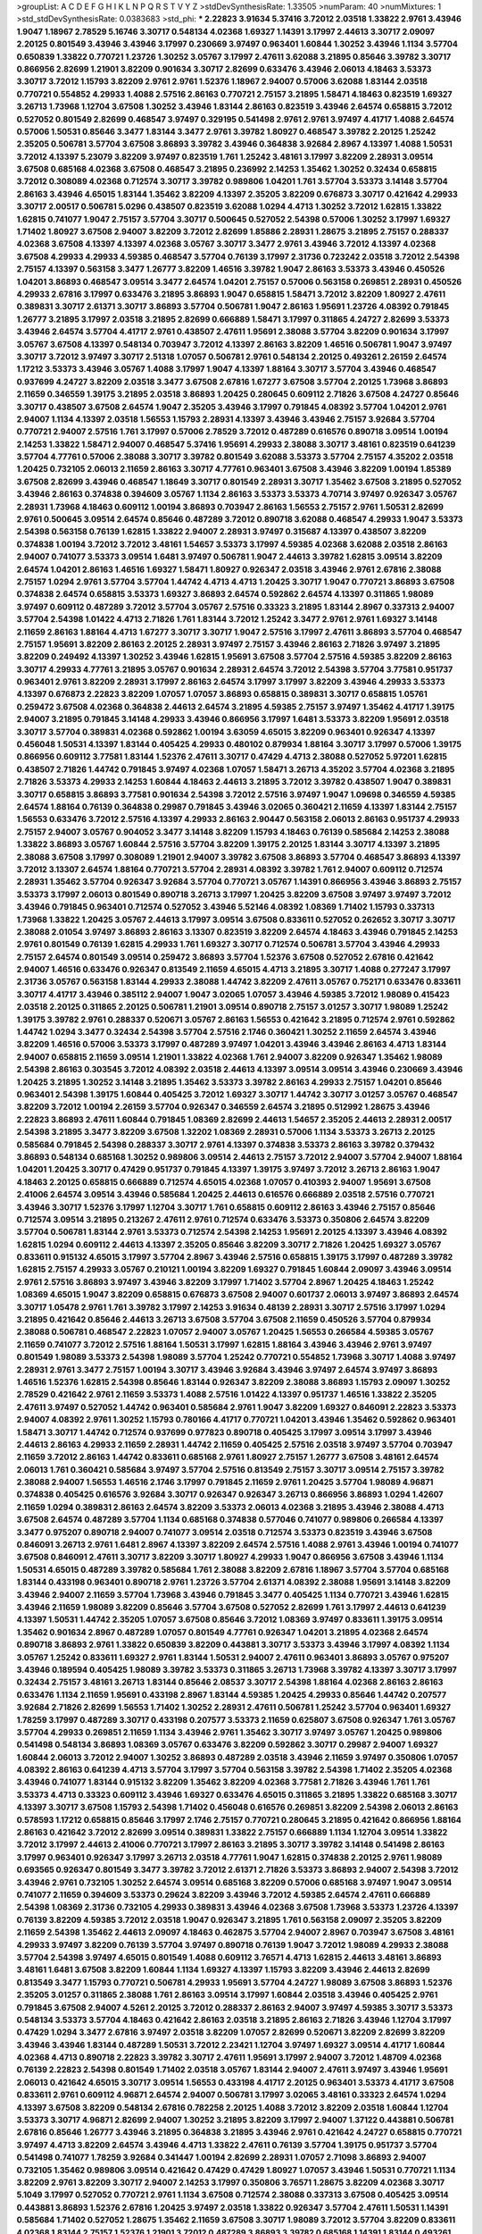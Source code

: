 >groupList:
A C D E F G H I K L
N P Q R S T V Y Z 
>stdDevSynthesisRate:
1.33505 
>numParam:
40
>numMixtures:
1
>std_stdDevSynthesisRate:
0.0383683
>std_phi:
***
2.22823 3.91634 5.37416 3.72012 2.03518 1.33822 2.9761 3.43946 1.9047 1.18967
2.78529 5.16746 3.30717 0.548134 4.02368 1.69327 1.14391 3.17997 2.44613 3.30717
2.09097 2.20125 0.801549 3.43946 3.43946 3.17997 0.230669 3.97497 0.963401 1.60844
1.30252 3.43946 1.1134 3.57704 0.650839 1.33822 0.770721 1.23726 1.30252 3.05767
3.17997 2.47611 3.62088 3.21895 0.85646 3.39782 3.30717 0.866956 2.82699 1.21901
3.82209 0.901634 3.30717 2.82699 0.633476 3.43946 2.06013 4.18463 3.53373 3.30717
3.72012 1.15793 3.82209 2.9761 2.9761 1.52376 1.18967 2.94007 0.57006 3.62088
1.83144 2.03518 0.770721 0.554852 4.29933 1.4088 2.57516 2.86163 0.770721 2.75157
3.21895 1.58471 4.18463 0.823519 1.69327 3.26713 1.73968 1.12704 3.67508 1.30252
3.43946 1.83144 2.86163 0.823519 3.43946 2.64574 0.658815 3.72012 0.527052 0.801549
2.82699 0.468547 3.97497 0.329195 0.541498 2.9761 2.9761 3.97497 4.41717 1.4088
2.64574 0.57006 1.50531 0.85646 3.3477 1.83144 3.3477 2.9761 3.39782 1.80927
0.468547 3.39782 2.20125 1.25242 2.35205 0.506781 3.57704 3.67508 3.86893 3.39782
3.43946 0.364838 3.92684 2.8967 4.13397 1.4088 1.50531 3.72012 4.13397 5.23079
3.82209 3.97497 0.823519 1.761 1.25242 3.48161 3.17997 3.82209 2.28931 3.09514
3.67508 0.685168 4.02368 3.67508 0.468547 3.21895 0.236992 2.14253 1.35462 1.30252
0.32434 0.658815 3.72012 0.308089 4.02368 0.712574 3.30717 3.39782 0.989806 1.04201
1.761 3.57704 3.53373 3.14148 3.57704 2.86163 3.43946 4.65015 1.83144 1.35462
3.82209 4.13397 2.35205 3.82209 0.676873 3.30717 0.421642 4.29933 3.30717 2.00517
0.506781 5.0296 0.438507 0.823519 3.62088 1.0294 4.4713 1.30252 3.72012 1.62815
1.33822 1.62815 0.741077 1.9047 2.75157 3.57704 3.30717 0.500645 0.527052 2.54398
0.57006 1.30252 3.17997 1.69327 1.71402 1.80927 3.67508 2.94007 3.82209 3.72012
2.82699 1.85886 2.28931 1.28675 3.21895 2.75157 0.288337 4.02368 3.67508 4.13397
4.13397 4.02368 3.05767 3.30717 3.3477 2.9761 3.43946 3.72012 4.13397 4.02368
3.67508 4.29933 4.29933 4.59385 0.468547 3.57704 0.76139 3.17997 2.31736 0.723242
2.03518 3.72012 2.54398 2.75157 4.13397 0.563158 3.3477 1.26777 3.82209 1.46516
3.39782 1.9047 2.86163 3.53373 3.43946 0.450526 1.04201 3.86893 0.468547 3.09514
3.3477 2.64574 1.04201 2.75157 0.57006 0.563158 0.269851 2.28931 0.450526 4.29933
2.67816 3.17997 0.633476 3.21895 3.86893 1.9047 0.658815 1.58471 3.72012 3.82209
1.80927 2.47611 0.389831 3.30717 2.61371 3.30717 3.86893 3.57704 0.506781 1.9047
2.86163 1.95691 1.23726 4.08392 0.791845 1.26777 3.21895 3.17997 2.03518 3.21895
2.82699 0.666889 1.58471 3.17997 0.311865 4.24727 2.82699 3.53373 3.43946 2.64574
3.57704 4.41717 2.9761 0.438507 2.47611 1.95691 2.38088 3.57704 3.82209 0.901634
3.17997 3.05767 3.67508 4.13397 0.548134 0.703947 3.72012 4.13397 2.86163 3.82209
1.46516 0.506781 1.9047 3.97497 3.30717 3.72012 3.97497 3.30717 2.51318 1.07057
0.506781 2.9761 0.548134 2.20125 0.493261 2.26159 2.64574 1.17212 3.53373 3.43946
3.05767 1.4088 3.17997 1.9047 4.13397 1.88164 3.30717 3.57704 3.43946 0.468547
0.937699 4.24727 3.82209 2.03518 3.3477 3.67508 2.67816 1.67277 3.67508 3.57704
2.20125 1.73968 3.86893 2.11659 0.346559 1.39175 3.21895 2.03518 3.86893 1.20425
0.280645 0.609112 2.71826 3.67508 4.24727 0.85646 3.30717 0.438507 3.67508 2.64574
1.9047 2.35205 3.43946 3.17997 0.791845 4.08392 3.57704 1.04201 2.9761 2.94007
1.1134 4.13397 2.03518 1.56553 1.15793 2.28931 4.13397 3.43946 3.43946 2.75157
3.92684 3.57704 0.770721 2.94007 2.57516 1.761 3.17997 0.57006 2.78529 3.72012
0.487289 0.616576 0.890718 3.09514 1.00194 2.14253 1.33822 1.58471 2.94007 0.468547
5.37416 1.95691 4.29933 2.38088 3.30717 3.48161 0.823519 0.641239 3.57704 4.77761
0.57006 2.38088 3.30717 3.39782 0.801549 3.62088 3.53373 3.57704 2.75157 4.35202
2.03518 1.20425 0.732105 2.06013 2.11659 2.86163 3.30717 4.77761 0.963401 3.67508
3.43946 3.82209 1.00194 1.85389 3.67508 2.82699 3.43946 0.468547 1.18649 3.30717
0.801549 2.28931 3.30717 1.35462 3.67508 3.21895 0.527052 3.43946 2.86163 0.374838
0.394609 3.05767 1.1134 2.86163 3.53373 3.53373 4.70714 3.97497 0.926347 3.05767
2.28931 1.73968 4.18463 0.609112 1.00194 3.86893 0.703947 2.86163 1.56553 2.75157
2.9761 1.50531 2.82699 2.9761 0.500645 3.09514 2.64574 0.85646 0.487289 3.72012
0.890718 3.62088 0.468547 4.29933 1.9047 3.53373 2.54398 0.563158 0.76139 1.62815
1.33822 2.94007 2.28931 3.97497 0.315687 4.13397 0.438507 3.82209 0.374838 1.00194
3.72012 3.72012 3.48161 1.54657 3.53373 3.17997 4.59385 4.02368 3.62088 2.03518
2.86163 2.94007 0.741077 3.53373 3.09514 1.6481 3.97497 0.506781 1.9047 2.44613
3.39782 1.62815 3.09514 3.82209 2.64574 1.04201 2.86163 1.46516 1.69327 1.58471
1.80927 0.926347 2.03518 3.43946 2.9761 2.67816 2.38088 2.75157 1.0294 2.9761
3.57704 3.57704 1.44742 4.4713 4.4713 1.20425 3.30717 1.9047 0.770721 3.86893
3.67508 0.374838 2.64574 0.658815 3.53373 1.69327 3.86893 2.64574 0.592862 2.64574
4.13397 0.311865 1.98089 3.97497 0.609112 0.487289 3.72012 3.57704 3.05767 2.57516
0.33323 3.21895 1.83144 2.8967 0.337313 2.94007 3.57704 2.54398 1.01422 4.4713
2.71826 1.761 1.83144 3.72012 1.25242 3.3477 2.9761 2.9761 1.69327 3.14148
2.11659 2.86163 1.88164 4.4713 1.67277 3.30717 3.30717 1.9047 2.57516 3.17997
2.47611 3.86893 3.57704 0.468547 2.75157 1.95691 3.82209 2.86163 2.20125 2.28931
3.97497 2.75157 3.43946 2.86163 2.71826 3.97497 3.21895 3.82209 0.249492 4.13397
1.30252 3.43946 1.62815 1.95691 3.67508 3.57704 2.57516 4.59385 3.82209 2.86163
3.30717 4.29933 4.77761 3.21895 3.05767 0.901634 2.28931 2.64574 3.72012 2.54398
3.57704 3.77581 0.951737 0.963401 2.9761 3.82209 2.28931 3.17997 2.86163 2.64574
3.17997 3.17997 3.82209 3.43946 4.29933 3.53373 4.13397 0.676873 2.22823 3.82209
1.07057 1.07057 3.86893 0.658815 0.389831 3.30717 0.658815 1.05761 0.259472 3.67508
4.02368 0.364838 2.44613 2.64574 3.21895 4.59385 2.75157 3.97497 1.35462 4.41717
1.39175 2.94007 3.21895 0.791845 3.14148 4.29933 3.43946 0.866956 3.17997 1.6481
3.53373 3.82209 1.95691 2.03518 3.30717 3.57704 0.389831 4.02368 0.592862 1.00194
3.63059 4.65015 3.82209 0.963401 0.926347 4.13397 0.456048 1.50531 4.13397 1.83144
0.405425 4.29933 0.480102 0.879934 1.88164 3.30717 3.17997 0.57006 1.39175 0.866956
0.609112 3.77581 1.83144 1.52376 2.47611 3.30717 0.47429 4.4713 2.38088 0.527052
5.97201 1.62815 0.438507 2.71826 1.44742 0.791845 3.97497 4.02368 1.07057 1.58471
3.26713 4.35202 3.57704 4.02368 3.21895 2.71826 3.53373 4.29933 2.14253 1.60844
4.18463 2.44613 3.21895 3.72012 3.39782 0.438507 1.9047 0.389831 3.30717 0.658815
3.86893 3.77581 0.901634 2.54398 3.72012 2.57516 3.97497 1.9047 1.09698 0.346559
4.59385 2.64574 1.88164 0.76139 0.364838 0.29987 0.791845 3.43946 3.02065 0.360421
2.11659 4.13397 1.83144 2.75157 1.56553 0.633476 3.72012 2.57516 4.13397 4.29933
2.86163 2.90447 0.563158 2.06013 2.86163 0.951737 4.29933 2.75157 2.94007 3.05767
0.904052 3.3477 3.14148 3.82209 1.15793 4.18463 0.76139 0.585684 2.14253 2.38088
1.33822 3.86893 3.05767 1.60844 2.57516 3.57704 3.82209 1.39175 2.20125 1.83144
3.30717 4.13397 3.21895 2.38088 3.67508 3.17997 0.308089 1.21901 2.94007 3.39782
3.67508 3.86893 3.57704 0.468547 3.86893 4.13397 3.72012 3.13307 2.64574 1.88164
0.770721 3.57704 2.28931 4.08392 3.39782 1.761 2.94007 0.609112 0.712574 2.28931
1.35462 3.57704 0.926347 3.92684 3.57704 0.770721 3.05767 1.14391 0.866956 3.43946
3.86893 2.75157 3.53373 3.17997 2.06013 0.801549 0.890718 3.26713 3.17997 1.20425
3.82209 3.67508 3.97497 3.97497 3.72012 3.43946 0.791845 0.963401 0.712574 0.527052
3.43946 5.52146 4.08392 1.08369 1.71402 1.15793 0.337313 1.73968 1.33822 1.20425
3.05767 2.44613 3.17997 3.09514 3.67508 0.833611 0.527052 0.262652 3.30717 3.30717
2.38088 2.01054 3.97497 3.86893 2.86163 3.13307 0.823519 3.82209 2.64574 4.18463
3.43946 0.791845 2.14253 2.9761 0.801549 0.76139 1.62815 4.29933 1.761 1.69327
3.30717 0.712574 0.506781 3.57704 3.43946 4.29933 2.75157 2.64574 0.801549 3.09514
0.259472 3.86893 3.57704 1.52376 3.67508 0.527052 2.67816 0.421642 2.94007 1.46516
0.633476 0.926347 0.813549 2.11659 4.65015 4.4713 3.21895 3.30717 1.4088 0.277247
3.17997 2.31736 3.05767 0.563158 1.83144 4.29933 2.38088 1.44742 3.82209 2.47611
3.05767 0.752171 0.633476 0.833611 3.30717 4.41717 3.43946 0.385112 2.94007 1.9047
3.02065 1.07057 3.43946 4.59385 3.72012 1.98089 0.415423 2.03518 2.20125 0.311865
2.20125 0.506781 1.21901 3.09514 0.890718 2.75157 3.01257 3.30717 1.98089 1.25242
1.39175 3.39782 2.9761 0.288337 0.520671 3.05767 2.86163 1.56553 0.421642 3.21895
0.712574 2.9761 0.592862 1.44742 1.0294 3.3477 0.32434 2.54398 3.57704 2.57516
2.1746 0.360421 1.30252 2.11659 2.64574 3.43946 3.82209 1.46516 0.57006 3.53373
3.17997 0.487289 3.97497 1.04201 3.43946 3.43946 2.86163 4.4713 1.83144 2.94007
0.658815 2.11659 3.09514 1.21901 1.33822 4.02368 1.761 2.94007 3.82209 0.926347
1.35462 1.98089 2.54398 2.86163 0.303545 3.72012 4.08392 2.03518 2.44613 4.13397
3.09514 3.09514 3.43946 0.230669 3.43946 1.20425 3.21895 1.30252 3.14148 3.21895
1.35462 3.53373 3.39782 2.86163 4.29933 2.75157 1.04201 0.85646 0.963401 2.54398
1.39175 1.60844 0.405425 3.72012 1.69327 3.30717 1.44742 3.30717 3.01257 3.05767
0.468547 3.82209 3.72012 1.00194 2.26159 3.57704 0.926347 0.346559 2.64574 3.21895
0.512992 1.28675 3.43946 2.22823 3.86893 2.47611 1.60844 0.791845 1.08369 2.82699
2.44613 1.54657 2.35205 2.44613 2.28931 2.00517 2.54398 3.21895 3.3477 3.82209
3.67508 1.32202 1.08369 2.28931 0.57006 1.1134 3.53373 3.26713 2.20125 0.585684
0.791845 2.54398 0.288337 3.30717 2.9761 4.13397 0.374838 3.53373 2.86163 3.39782
0.379432 3.86893 0.548134 0.685168 1.30252 0.989806 3.09514 2.44613 2.75157 3.72012
2.94007 3.57704 2.94007 1.88164 1.04201 1.20425 3.30717 0.47429 0.951737 0.791845
4.13397 1.39175 3.97497 3.72012 3.26713 2.86163 1.9047 4.18463 2.20125 0.658815
0.666889 0.712574 4.65015 4.02368 1.07057 0.410393 2.94007 1.95691 3.67508 2.41006
2.64574 3.09514 3.43946 0.585684 1.20425 2.44613 0.616576 0.666889 2.03518 2.57516
0.770721 3.43946 3.30717 1.52376 3.17997 1.12704 3.30717 1.761 0.658815 0.609112
2.86163 3.43946 2.75157 0.85646 0.712574 3.09514 3.21895 0.213267 2.47611 2.9761
0.712574 0.633476 3.53373 0.350806 2.64574 3.82209 3.57704 0.506781 1.83144 2.9761
3.53373 0.712574 2.54398 2.14253 1.95691 2.20125 4.13397 3.43946 4.08392 1.62815
1.0294 0.609112 2.44613 4.13397 2.35205 0.85646 3.82209 3.30717 2.71826 1.20425
1.69327 3.05767 0.833611 0.915132 4.65015 3.17997 3.57704 2.8967 3.43946 2.57516
0.658815 1.39175 3.17997 0.487289 3.39782 1.62815 2.75157 4.29933 3.05767 0.210121
1.00194 3.82209 1.69327 0.791845 1.60844 2.09097 3.43946 3.09514 2.9761 2.57516
3.86893 3.97497 3.43946 3.82209 3.17997 1.71402 3.57704 2.8967 1.20425 4.18463
1.25242 1.08369 4.65015 1.9047 3.82209 0.658815 0.676873 3.67508 2.94007 0.601737
2.06013 3.97497 3.86893 2.64574 3.30717 1.05478 2.9761 1.761 3.39782 3.17997
2.14253 3.91634 0.48139 2.28931 3.30717 2.57516 3.17997 1.0294 3.21895 0.421642
0.85646 2.44613 3.26713 3.67508 3.57704 3.67508 2.11659 0.450526 3.57704 0.879934
2.38088 0.506781 0.468547 2.22823 1.07057 2.94007 3.05767 1.20425 1.56553 0.266584
4.59385 3.05767 2.11659 0.741077 3.72012 2.57516 1.88164 1.50531 3.17997 1.62815
1.88164 3.43946 3.43946 2.9761 3.97497 0.801549 1.98089 3.53373 2.54398 1.98089
3.57704 1.25242 0.770721 0.554852 1.73968 3.30717 1.4088 3.97497 2.28931 2.9761
3.3477 2.75157 1.00194 3.30717 3.43946 3.92684 3.43946 3.97497 2.64574 3.97497
3.86893 1.46516 1.52376 1.62815 2.54398 0.85646 1.83144 0.926347 3.82209 2.38088
3.86893 1.15793 2.09097 1.30252 2.78529 0.421642 2.9761 2.11659 3.53373 1.4088
2.57516 1.01422 4.13397 0.951737 1.46516 1.33822 2.35205 2.47611 3.97497 0.527052
1.44742 0.963401 0.585684 2.9761 1.9047 3.82209 1.69327 0.846091 2.22823 3.53373
2.94007 4.08392 2.9761 1.30252 1.15793 0.780166 4.41717 0.770721 1.04201 3.43946
1.35462 0.592862 0.963401 1.58471 3.30717 1.44742 0.712574 0.937699 0.977823 0.890718
0.405425 3.17997 3.09514 3.17997 3.43946 2.44613 2.86163 4.29933 2.11659 2.28931
1.44742 2.11659 0.405425 2.57516 2.03518 3.97497 3.57704 0.703947 2.11659 3.72012
2.86163 1.44742 0.833611 0.685168 2.9761 1.80927 2.75157 1.26777 3.67508 3.48161
2.64574 2.06013 1.761 0.360421 0.585684 3.97497 3.57704 2.57516 0.813549 2.75157
3.30717 3.09514 2.75157 3.39782 2.38088 2.94007 1.56553 1.46516 2.1746 3.17997
0.791845 2.11659 2.9761 1.20425 3.57704 1.98089 4.96871 0.374838 0.405425 0.616576
3.92684 3.30717 0.926347 0.926347 3.26713 0.866956 3.86893 1.0294 1.42607 2.11659
1.0294 0.389831 2.86163 2.64574 3.82209 3.53373 2.06013 4.02368 3.21895 3.43946
2.38088 4.4713 3.67508 2.64574 0.487289 3.57704 1.1134 0.685168 0.374838 0.577046
0.741077 0.989806 0.266584 4.13397 3.3477 0.975207 0.890718 2.94007 0.741077 3.09514
2.03518 0.712574 3.53373 0.823519 3.43946 3.67508 0.846091 3.26713 2.9761 1.6481
2.8967 4.13397 3.82209 2.64574 2.57516 1.4088 2.9761 3.43946 1.00194 0.741077
3.67508 0.846091 2.47611 3.30717 3.82209 3.30717 1.80927 4.29933 1.9047 0.866956
3.67508 3.43946 1.1134 1.50531 4.65015 0.487289 3.39782 0.585684 1.761 2.38088
3.82209 2.67816 1.18967 3.57704 3.57704 0.685168 1.83144 0.433198 0.963401 0.890718
2.9761 1.23726 3.57704 2.61371 4.08392 2.38088 1.95691 3.14148 3.82209 3.43946
2.94007 2.11659 3.57704 1.73968 3.43946 0.791845 3.3477 0.405425 1.1134 0.770721
3.43946 1.62815 3.43946 2.11659 1.98089 3.82209 0.85646 3.57704 3.67508 0.527052
2.82699 1.761 3.17997 2.44613 0.641239 4.13397 1.50531 1.44742 2.35205 1.07057
3.67508 0.85646 3.72012 1.08369 3.97497 0.833611 1.39175 3.09514 1.35462 0.901634
2.8967 0.487289 1.07057 0.801549 4.77761 0.926347 1.04201 3.21895 4.02368 2.64574
0.890718 3.86893 2.9761 1.33822 0.650839 3.82209 0.443881 3.30717 3.53373 3.43946
3.17997 4.08392 1.1134 3.05767 1.25242 0.833611 1.69327 2.9761 1.83144 1.50531
2.94007 2.47611 0.963401 3.86893 3.05767 0.975207 3.43946 0.189594 0.405425 1.98089
3.39782 3.53373 0.311865 3.26713 1.73968 3.39782 4.13397 3.30717 3.17997 0.32434
2.75157 3.48161 3.26713 1.83144 0.85646 2.08537 3.30717 2.54398 1.88164 4.02368
2.86163 2.86163 0.633476 1.1134 2.11659 1.95691 0.433198 2.8967 1.83144 4.59385
1.20425 4.29933 0.85646 1.44742 0.207577 3.92684 2.71826 2.82699 1.56553 1.71402
1.30252 2.28931 2.47611 0.506781 1.25242 3.57704 0.963401 1.69327 1.78259 3.17997
0.487289 3.30717 0.433198 0.207577 3.53373 2.11659 0.625807 3.67508 0.926347 1.761
3.05767 3.57704 4.29933 0.269851 2.11659 1.1134 3.43946 2.9761 1.35462 3.30717
3.97497 3.05767 1.20425 0.989806 0.541498 0.548134 3.86893 1.08369 3.05767 0.633476
3.82209 0.592862 3.30717 0.29987 2.94007 1.69327 1.60844 2.06013 3.72012 2.94007
1.30252 3.86893 0.487289 2.03518 3.43946 2.11659 3.97497 0.350806 1.07057 4.08392
2.86163 0.641239 4.4713 3.57704 3.17997 3.57704 0.563158 3.39782 2.54398 1.71402
2.35205 4.02368 3.43946 0.741077 1.83144 0.915132 3.82209 1.35462 3.82209 4.02368
3.77581 2.71826 3.43946 1.761 1.761 3.53373 4.4713 0.33323 0.609112 3.43946
1.69327 0.633476 4.65015 0.311865 3.21895 1.33822 0.685168 3.30717 4.13397 3.30717
3.67508 1.15793 2.54398 1.71402 0.456048 0.616576 0.269851 3.82209 2.54398 2.06013
2.86163 0.578593 1.17212 0.658815 0.85646 3.17997 2.1746 2.75157 0.770721 0.280645
3.21895 0.421642 0.866956 1.88164 2.86163 0.421642 3.72012 2.82699 3.09514 0.389831
1.33822 2.75157 0.666889 1.1134 1.12704 3.09514 1.33822 3.72012 3.17997 2.44613
2.41006 0.770721 3.17997 2.86163 3.21895 3.30717 3.39782 3.14148 0.541498 2.86163
3.17997 0.963401 0.926347 3.17997 3.26713 2.03518 4.77761 1.9047 1.62815 0.374838
2.20125 2.9761 1.98089 0.693565 0.926347 0.801549 3.3477 3.39782 3.72012 2.61371
2.71826 3.53373 3.86893 2.94007 2.54398 3.72012 3.43946 2.9761 0.732105 1.30252
2.64574 3.09514 0.685168 3.82209 0.57006 0.685168 3.97497 1.9047 3.09514 0.741077
2.11659 0.394609 3.53373 0.29624 3.82209 3.43946 3.72012 4.59385 2.64574 2.47611
0.666889 2.54398 1.08369 2.31736 0.732105 4.29933 0.389831 3.43946 4.02368 3.67508
1.73968 3.53373 1.23726 4.13397 0.76139 3.82209 4.59385 3.72012 2.03518 1.9047
0.926347 3.21895 1.761 0.563158 2.09097 2.35205 3.82209 2.11659 2.54398 1.35462
2.44613 2.09097 4.18463 0.462875 3.57704 2.94007 2.8967 0.703947 3.67508 3.48161
4.29933 3.97497 3.82209 0.76139 3.57704 3.97497 0.890718 0.76139 1.9047 3.72012
1.98089 4.29933 2.38088 3.57704 2.54398 3.97497 4.65015 0.801549 1.4088 0.609112
3.76571 4.4713 1.62815 2.44613 3.48161 3.86893 3.48161 1.6481 3.67508 3.82209
1.60844 1.1134 1.69327 4.13397 1.15793 3.82209 3.43946 2.44613 2.82699 0.813549
3.3477 1.15793 0.770721 0.506781 4.29933 1.95691 3.57704 4.24727 1.98089 3.67508
3.86893 1.52376 2.35205 3.01257 0.311865 2.38088 1.761 2.86163 3.09514 3.17997
1.60844 2.03518 3.43946 0.405425 2.9761 0.791845 3.67508 2.94007 4.5261 2.20125
3.72012 0.288337 2.86163 2.94007 3.97497 4.59385 3.30717 3.53373 0.548134 3.53373
3.57704 4.18463 0.421642 2.86163 2.03518 3.21895 2.86163 2.71826 3.43946 1.12704
3.17997 0.47429 1.0294 3.3477 2.67816 3.97497 2.03518 3.82209 1.07057 2.82699
0.520671 3.82209 2.82699 3.82209 3.43946 3.43946 1.83144 0.487289 1.50531 3.72012
2.23421 1.12704 3.97497 1.69327 3.09514 4.41717 1.60844 4.02368 4.4713 0.890718
2.22823 3.39782 3.30717 2.47611 1.95691 3.17997 2.94007 3.72012 1.48709 4.02368
0.76139 2.22823 2.54398 0.801549 1.71402 2.03518 3.05767 1.83144 2.94007 2.47611
3.97497 3.43946 1.95691 2.06013 0.421642 4.65015 3.30717 3.09514 1.56553 0.433198
4.41717 2.20125 0.963401 3.53373 4.41717 3.67508 0.833611 2.9761 0.609112 4.96871
2.64574 2.94007 0.506781 3.17997 3.02065 3.48161 0.33323 2.64574 1.0294 4.13397
3.67508 3.82209 0.548134 2.67816 0.782258 2.20125 1.4088 3.72012 3.82209 2.03518
1.60844 1.12704 3.53373 3.30717 4.96871 2.82699 2.94007 1.30252 3.21895 3.82209
3.17997 2.94007 1.37122 0.443881 0.506781 2.67816 0.85646 1.26777 3.43946 3.21895
0.364838 3.21895 3.43946 2.9761 0.421642 4.24727 0.658815 0.770721 3.97497 4.4713
3.82209 2.64574 3.43946 4.4713 1.33822 2.47611 0.76139 3.57704 1.39175 0.951737
3.57704 0.541498 0.741077 1.78259 3.92684 0.341447 1.00194 2.82699 2.28931 1.07057
2.71098 3.86893 2.94007 0.732105 1.35462 0.989806 3.09514 0.421642 0.47429 0.47429
1.80927 1.07057 3.43946 1.50531 0.770721 1.1134 3.82209 2.9761 3.82209 3.30717
2.94007 2.14253 3.17997 0.350806 3.76571 1.28675 3.82209 4.02368 3.30717 5.1049
3.17997 0.527052 0.770721 2.9761 1.1134 3.67508 0.712574 2.38088 0.337313 3.67508
0.405425 3.09514 0.443881 3.86893 1.52376 2.67816 1.20425 3.97497 2.03518 1.33822
0.926347 3.57704 2.47611 1.50531 1.14391 0.585684 1.71402 0.527052 1.28675 1.35462
2.11659 3.67508 3.30717 1.98089 3.72012 3.57704 3.82209 0.833611 4.02368 1.83144
2.75157 1.52376 1.21901 3.72012 0.487289 3.86893 3.39782 0.685168 1.14391 1.83144
0.493261 2.86163 0.666889 2.64574 4.29933 1.25242 3.97497 3.43946 0.641239 2.75157
3.82209 2.64574 3.72012 2.75157 1.20425 0.616576 1.1134 3.82209 3.43946 1.761
3.43946 2.75157 0.963401 0.29987 0.879934 3.76571 2.82699 0.989806 4.29933 1.52376
2.11659 3.05767 0.866956 0.833611 2.11659 3.17997 1.12704 3.09514 2.20125 3.17997
3.72012 3.86893 0.833611 2.11659 2.38088 2.86163 4.02368 1.88164 0.770721 0.456048
3.39782 0.741077 2.38088 3.72012 1.17212 2.86163 0.421642 2.22823 2.9761 3.30717
1.25242 2.06013 3.82209 3.21895 3.57704 1.1134 1.56553 3.43946 2.75157 3.21895
1.50531 3.30717 2.9761 2.75157 1.39175 4.4713 4.13397 3.72012 3.48161 3.43946
2.20125 0.963401 1.761 3.67508 3.66525 1.88164 2.75157 3.05767 3.30717 1.26777
3.97497 0.741077 0.926347 3.53373 1.761 1.4088 2.9761 3.72012 4.02368 1.9047
3.09514 3.57704 0.394609 0.592862 1.1134 0.676873 1.56553 2.14253 3.3477 2.28931
0.303545 4.13397 2.67816 4.24727 0.658815 0.374838 0.315687 3.97497 0.989806 1.35462
3.39782 0.791845 3.97497 0.641239 0.360421 0.770721 3.17997 3.30717 0.320413 3.97497
1.83144 4.02368 1.93322 3.30717 3.43946 1.28675 0.585684 0.493261 1.95691 2.11659
0.658815 3.67508 0.963401 0.350806 0.951737 3.53373 3.05767 0.57006 3.86893 0.963401
1.83144 0.712574 3.30717 3.53373 3.17997 1.20425 3.30717 0.85646 3.57704 2.9761
0.833611 4.02368 0.3703 2.75157 0.791845 3.57704 0.506781 1.4088 1.50531 3.17997
0.712574 2.14253 2.64574 3.3477 3.97497 1.20425 0.85646 3.57704 0.926347 3.30717
2.44613 4.13397 3.21895 2.28931 3.17997 1.15793 1.69327 3.30717 0.685168 1.761
4.02368 0.685168 1.0294 3.09514 3.05767 3.57704 1.07057 0.963401 1.50531 0.989806
3.21895 0.732105 3.72012 0.577046 2.28931 3.43946 2.9761 3.86893 3.86893 0.866956
3.86893 2.22823 3.67508 3.97497 2.64574 2.94007 3.43946 2.28931 0.394609 0.770721
3.92684 2.38088 0.951737 0.450526 0.57006 3.43946 3.48161 2.20125 1.30252 4.02368
1.07057 0.55634 0.346559 1.761 4.02368 3.57704 0.199594 1.69327 1.98089 4.4713
4.02368 1.4088 2.9761 3.82209 3.67508 4.4713 2.20125 2.14253 3.30717 2.06013
1.18967 2.64574 0.951737 0.963401 1.60844 3.72012 3.82209 3.30717 3.05767 4.96871
2.64574 2.03518 3.43946 4.13397 0.438507 1.56553 1.17212 2.57516 1.17212 2.75157
0.866956 2.38088 3.30717 3.86893 1.12704 1.44742 1.35462 0.963401 2.86163 3.82209
2.44613 3.82209 1.46516 0.456048 3.67508 2.75157 3.63059 3.05767 1.33822 3.05767
3.72012 2.67816 3.57704 3.72012 0.703947 3.57704 2.9761 3.09514 3.09514 2.75157
4.02368 0.493261 0.712574 2.11659 3.39782 4.13397 3.57704 1.09992 2.94007 1.39175
2.57516 0.846091 3.57704 4.5261 3.39782 2.67816 0.493261 0.450526 3.26713 3.05767
1.26777 3.43946 0.833611 0.963401 0.823519 0.676873 2.11659 3.30717 0.277247 1.07057
3.53373 2.11659 2.9761 2.20125 2.86163 2.9761 4.13397 0.527052 0.801549 1.0294
2.22823 1.98089 4.4713 1.52376 2.41006 3.92684 0.541498 0.288337 3.57704 1.761
2.03518 3.17997 0.633476 2.38088 4.24727 2.9761 0.512992 0.85646 2.47611 3.43946
0.989806 1.21901 2.94007 2.86163 3.86893 2.20125 3.25839 2.64574 0.801549 1.05478
2.47611 3.86893 4.77761 2.03518 4.13397 3.82209 1.20425 3.43946 1.20425 1.62815
3.39782 2.64574 3.86893 2.75157 3.97497 4.41717 3.97497 4.29933 3.53373 3.97497
0.703947 3.57704 3.21895 3.39782 2.03518 1.39175 3.30717 0.633476 1.62815 0.712574
3.43946 1.62815 1.80927 2.67816 1.31848 0.533511 4.24727 0.866956 3.57704 0.199594
4.18463 2.71826 4.08392 1.15793 1.83144 3.17997 0.823519 0.506781 3.82209 0.506781
1.15793 3.43946 2.8967 1.69327 2.35205 2.67816 1.12704 2.86163 3.86893 3.17997
3.26713 1.18967 1.761 3.43946 3.43946 1.62815 0.33323 1.08369 3.82209 2.06013
1.07057 2.20125 4.65015 0.770721 1.761 1.35462 3.53373 2.82699 2.90447 0.433198
2.67816 2.54398 2.94007 0.533511 3.09514 1.25242 3.43946 1.07057 2.8967 0.548134
3.97497 2.64574 1.26777 3.09514 2.71826 4.29933 0.563158 1.07057 3.53373 4.41717
2.11659 0.780166 1.15793 0.520671 3.57704 0.741077 0.915132 0.527052 2.9761 3.97497
3.67508 3.30717 3.57704 3.05767 3.43946 0.741077 3.72012 3.72012 4.29933 2.47611
3.26713 3.17997 1.62815 2.9761 2.28931 2.75157 1.80927 3.43946 0.57006 4.13397
1.1134 1.30252 1.1134 0.732105 3.30717 2.35205 0.433198 2.94007 2.01054 0.801549
1.20425 2.35205 3.53373 0.703947 4.77761 2.9761 1.04201 3.05767 3.53373 0.29187
3.92684 3.17997 1.30252 2.9761 3.72012 3.48161 3.57704 0.527052 3.67508 3.82209
4.13397 3.48161 3.62088 0.890718 4.13397 1.17212 3.67508 3.57704 3.86893 2.11659
0.685168 3.43946 3.21895 3.82209 1.18967 2.44613 1.95691 3.67508 3.30717 0.405425
3.67508 0.801549 1.28675 2.94007 3.43946 4.4713 3.39782 0.468547 3.30717 4.29933
3.3477 0.770721 0.533511 3.57704 0.685168 0.468547 4.65015 4.41717 3.86893 3.43946
3.57704 3.82209 3.30717 1.20425 2.11659 3.39782 1.07057 3.86893 3.86893 1.04201
4.02368 0.879934 0.989806 0.823519 2.44613 0.915132 0.975207 2.64574 3.05767 1.95691
0.541498 3.72012 1.58471 2.47611 3.14148 3.30717 0.721307 2.9761 2.38088 3.21895
0.823519 3.43946 3.43946 4.29933 1.73968 1.39175 0.592862 0.374838 2.51318 3.17997
0.592862 3.53373 0.601737 3.57704 1.98089 2.8967 2.94007 3.30717 3.48161 3.43946
3.17997 1.80927 0.450526 3.72012 4.4713 1.4088 2.64574 4.13397 3.67508 2.54398
0.57006 1.15793 0.732105 1.83144 1.50531 1.56553 0.364838 3.43946 3.53373 3.30717
3.30717 3.53373 4.83616 0.341447 0.741077 1.25242 1.25242 2.71826 3.57704 3.97497
0.259472 1.56553 0.76139 0.456048 1.761 3.05767 0.703947 2.86163 0.926347 3.53373
3.97497 1.9047 2.54398 1.83144 1.30252 2.78529 0.85646 2.47611 3.53373 0.712574
0.207577 2.11659 0.658815 1.88164 2.11659 1.00194 0.741077 0.85646 0.989806 2.20125
0.360421 0.85646 0.29987 3.17997 0.468547 2.86163 3.30717 2.28931 2.28931 1.00194
2.64574 3.67508 1.20425 2.64574 1.00194 4.41717 3.53373 0.890718 2.64574 1.69327
1.60413 2.57516 3.97497 0.527052 1.98089 4.29933 2.9761 3.30717 3.17997 2.57516
2.35205 2.94007 4.4713 2.38088 3.05767 0.433198 2.54398 1.00194 3.67508 2.86163
1.761 1.52376 2.54398 2.75157 4.35202 3.57704 4.29933 3.57704 2.86163 3.67508
1.1134 3.82209 3.17997 3.01257 4.02368 2.8967 1.62815 3.91634 2.78529 3.30717
2.47611 1.30252 1.25242 2.28931 3.21895 3.09514 0.374838 4.41717 2.26159 3.3477
4.65015 3.82209 3.17997 0.433198 3.09514 3.72012 3.72012 0.951737 3.97497 3.30717
3.53373 0.712574 2.20125 3.39782 0.288337 1.88164 3.53373 1.20425 3.30717 1.761
1.9047 1.15793 4.29933 2.26159 0.548134 4.41717 3.97497 2.26159 2.64574 1.30252
1.08369 3.72012 3.17997 3.82209 1.07057 1.08369 2.86163 2.47611 0.57006 2.41652
2.26159 0.487289 0.426809 0.374838 3.43946 1.50531 2.28931 3.57704 3.05767 3.82209
2.82699 0.76139 4.29933 3.86893 1.80927 3.30717 2.64574 4.02368 0.405425 3.82209
2.26159 3.43946 3.3477 0.791845 3.86893 1.69327 0.741077 2.47611 2.28931 3.3477
2.79276 3.67508 1.1134 3.72012 0.770721 0.259472 3.57704 0.616576 2.03518 0.633476
0.926347 2.64574 2.71826 3.53373 0.48139 0.527052 1.33822 1.56553 0.963401 3.86893
1.33822 4.77761 3.05767 1.44742 0.259472 2.78529 1.08369 0.577046 4.65015 4.13397
3.09514 0.833611 3.30717 4.29933 3.43946 2.78529 3.57704 0.445072 3.97497 1.98089
2.06013 1.73968 3.92684 0.405425 1.25242 3.67508 0.389831 3.67508 4.24727 0.364838
2.14253 3.86893 0.221798 1.60844 1.88164 0.32434 1.08369 3.57704 4.83616 1.52376
3.43946 0.506781 3.57704 1.25242 2.20125 3.53373 3.43946 0.685168 3.26713 2.64574
1.71402 4.65015 1.0294 1.17212 3.09514 2.94007 3.82209 3.39782 2.35205 3.57704
2.06013 2.22823 2.47611 2.64574 2.75157 4.5261 0.879934 3.86893 1.25242 1.52376
3.77581 2.9761 2.75157 1.17212 1.15793 1.31848 2.9761 1.33822 1.69327 3.76571
4.96871 3.72012 3.02065 3.43946 2.9761 2.44613 3.43946 0.433198 1.69327 2.61371
0.405425 3.67508 0.506781 2.75157 3.97497 0.585684 4.18463 1.15793 2.11659 2.26159
3.67508 0.633476 0.32434 0.360421 1.95691 0.85646 1.69327 4.65015 1.62815 3.3477
0.364838 2.86163 0.823519 0.890718 2.86163 3.72012 2.64574 3.43946 0.389831 3.43946
3.72012 5.58912 2.57516 3.43946 0.801549 1.6481 4.02368 4.02368 0.833611 0.548134
2.28931 3.97497 0.533511 3.21895 2.9761 2.54398 2.06013 2.44613 3.09514 4.02368
3.05767 0.989806 3.14148 0.732105 3.86893 4.13397 1.88164 1.00194 1.58471 2.64574
3.30717 3.30717 3.43946 3.09514 2.06013 3.97497 1.761 0.360421 2.11659 3.3477
3.72012 3.30717 3.43946 4.02368 1.0294 1.58471 0.76139 3.53373 3.05767 0.33323
0.438507 1.44742 0.780166 2.11659 0.548134 1.28675 3.30717 2.20125 0.527052 0.721307
2.86163 3.09514 4.13397 3.97497 3.43946 3.43946 3.86893 1.95691 1.12704 3.17997
0.609112 3.43946 0.85646 3.30717 3.30717 1.95691 2.75157 4.41717 2.86163 3.72012
3.57704 0.328315 2.01054 4.4713 0.554852 0.548134 2.28931 1.07057 3.39782 2.22823
3.57704 3.39782 1.0294 4.02368 1.69327 0.963401 3.57704 1.9047 1.67277 0.609112
3.17997 2.8967 1.20425 0.346559 2.20125 2.50646 1.95691 3.57704 2.9761 1.83144
4.02368 3.86893 0.685168 0.426809 2.03518 0.791845 0.76139 3.30717 1.35462 1.80927
3.48161 0.951737 2.86163 2.82699 1.25242 1.37122 4.65015 1.83144 4.13397 3.97497
1.07057 3.17997 1.04201 1.4088 0.548134 2.61371 2.86163 3.53373 2.28931 1.98089
3.57704 0.926347 1.0294 4.02368 2.64574 4.4713 0.29987 4.41717 0.712574 2.20125
3.97497 0.350806 3.57704 1.62815 3.67508 1.21901 2.03518 3.67508 1.07057 3.97497
4.4713 0.989806 1.20425 3.09514 3.72012 3.3477 0.926347 3.43946 1.1134 1.761
1.95691 3.43946 3.26713 3.86893 3.72012 0.712574 2.20125 3.72012 0.791845 0.592862
2.44613 1.0294 2.35205 1.07057 2.82699 0.541498 3.72012 0.732105 4.29933 0.311865
3.05767 1.56553 3.67508 0.866956 1.98089 3.53373 1.35462 3.97497 4.4713 1.25242
3.97497 4.18463 2.47611 3.97497 3.43946 0.456048 2.47611 3.72012 3.97497 2.44613
3.57704 0.926347 3.53373 4.18463 0.184536 4.5261 3.30717 3.17997 2.57516 0.389831
3.67508 4.29933 0.658815 3.39782 1.88164 3.72012 1.30252 4.02368 3.53373 0.487289
0.951737 4.35202 0.541498 1.20425 3.17997 3.67508 0.468547 3.67508 1.69327 1.98089
4.02368 3.57704 3.72012 1.9047 4.18463 0.890718 2.26159 3.17997 2.64574 3.21895
4.4713 4.59385 0.76139 3.82209 3.53373 0.512992 3.05767 3.30717 0.577046 1.69327
1.12704 2.11659 0.658815 0.741077 2.44613 0.823519 3.82209 3.3477 3.05767 2.14253
1.07057 0.926347 0.527052 3.82209 2.75157 2.9761 3.82209 2.03518 2.57516 3.09514
3.97497 1.25242 3.67508 2.06013 1.35462 2.31736 3.43946 1.80927 3.97497 1.80927
3.43946 2.82699 3.62088 2.38088 2.75157 4.59385 1.20425 2.9761 3.21895 4.29933
2.75157 2.11659 3.26713 2.64574 3.53373 3.97497 2.64574 0.592862 0.527052 3.97497
3.67508 1.60844 2.9761 2.47611 3.67508 2.54398 0.703947 1.46516 3.63059 3.05767
3.82209 1.56553 4.18463 3.67508 2.86163 3.97497 1.98089 1.12704 1.26777 0.989806
0.846091 1.761 1.50531 4.18463 2.06013 2.54398 3.17997 0.533511 0.937699 2.64574
0.468547 3.67508 0.616576 3.30717 0.685168 1.1134 2.28931 2.75157 0.548134 2.26159
1.1134 0.360421 3.82209 3.67508 4.29933 0.85646 0.963401 3.17997 3.86893 1.56553
1.35462 2.64574 4.29933 1.95691 1.08369 3.09514 3.72012 1.6481 0.592862 2.9761
0.506781 1.83144 2.86163 3.39782 2.67816 2.11659 2.86163 1.30252 4.13397 3.26713
3.67508 0.433198 3.48161 2.86163 0.890718 3.72012 0.405425 2.54398 1.07057 2.11659
1.58471 2.57516 3.48161 3.72012 1.25242 1.9047 1.04201 0.685168 1.12704 2.03518
2.44613 2.9761 0.493261 1.761 2.44613 0.926347 3.72012 3.86893 2.03518 3.57704
2.11659 2.94007 1.60844 4.29933 0.641239 0.926347 3.43946 0.625807 3.57704 4.29933
0.400516 3.30717 1.04201 0.658815 2.94007 1.00194 4.29933 2.75157 4.24727 3.43946
3.30717 3.72012 2.54398 3.17997 0.741077 3.43946 1.30252 3.05767 0.732105 0.926347
3.30717 0.791845 1.30252 0.57006 1.88164 2.06013 1.15793 1.44742 0.791845 2.44613
0.506781 2.14253 2.11659 0.633476 0.533511 2.06013 1.04201 2.86163 2.38088 3.77581
1.761 1.1134 3.17997 2.16879 3.05767 3.43946 1.25242 2.47611 0.374838 4.5261
4.24727 3.86893 0.421642 3.86893 3.76571 1.50531 4.02368 0.554852 3.82209 0.989806
3.43946 5.37416 0.703947 1.31848 0.438507 3.26713 2.06013 2.47611 0.685168 0.585684
1.07057 3.43946 0.609112 3.3477 3.82209 0.791845 1.25242 3.86893 0.633476 0.823519
3.86893 1.28675 3.82209 3.30717 3.30717 0.450526 2.94007 0.685168 1.35462 2.86163
0.741077 0.438507 1.30252 2.41006 4.77761 4.4713 0.963401 4.35202 0.915132 2.71826
3.97497 0.703947 0.721307 3.17997 3.30717 1.73968 0.915132 3.86893 3.39782 1.4088
3.43946 1.0294 0.487289 4.65015 3.05767 2.64574 0.741077 0.85646 2.26159 2.75157
3.43946 4.13397 3.17997 0.963401 1.08369 4.29933 4.29933 3.72012 3.67508 2.22823
1.4088 0.801549 3.43946 3.57704 1.88164 2.57516 1.0294 3.09514 1.4088 4.83616
4.77761 1.98089 1.46516 3.30717 1.25242 3.97497 1.0294 0.487289 2.71826 1.25242
3.17997 2.38088 3.30717 3.97497 0.791845 0.85646 0.405425 3.97497 3.86893 3.97497
0.770721 2.14253 2.90447 2.82699 0.32434 2.8967 2.44613 1.30252 3.72012 0.311865
3.86893 1.46516 3.72012 0.85646 3.30717 4.02368 2.9761 0.963401 3.43946 1.23726
3.21895 3.43946 1.6481 0.438507 0.741077 3.09514 1.25242 0.770721 0.350806 1.26777
2.14253 0.641239 3.17997 0.658815 3.43946 3.43946 2.75157 2.11659 3.30717 4.13397
4.13397 1.52376 4.96871 3.67508 1.50531 0.57006 3.82209 0.791845 1.14391 0.693565
1.21901 3.82209 3.05767 0.493261 0.926347 1.46516 3.48161 4.13397 3.43946 3.72012
2.8967 3.72012 3.53373 3.17997 2.28931 3.43946 1.58471 0.487289 4.65015 2.20125
1.17212 0.350806 2.03518 2.28931 3.43946 3.17997 3.57704 2.86163 2.11659 0.421642
3.43946 0.85646 1.73968 2.20125 3.39782 1.48311 0.487289 3.57704 3.43946 2.94007
1.98089 0.389831 0.374838 2.64574 3.82209 3.82209 3.43946 3.53373 0.676873 0.389831
0.320413 3.43946 2.75157 3.57704 1.69327 2.03518 2.86163 0.29987 3.97497 3.13307
2.1746 2.47611 1.00194 1.25242 3.30717 1.21901 0.527052 4.41717 3.43946 0.770721
0.833611 2.67816 3.05767 0.533511 3.67508 1.44742 3.57704 0.975207 4.4713 0.85646
2.41006 1.31848 2.82699 3.43946 1.20425 3.05767 2.94007 3.43946 3.72012 1.56553
3.09514 0.57006 0.712574 0.394609 2.54398 2.47611 1.35462 3.82209 3.57704 3.82209
3.53373 2.28931 0.563158 1.4088 2.9761 1.1134 0.658815 3.67508 1.80927 1.83144
1.39175 3.97497 3.82209 0.658815 2.64574 4.18463 3.97497 1.80927 0.585684 3.43946
0.527052 3.67508 4.13397 2.64574 0.791845 0.609112 1.30252 3.72012 1.12704 2.75157
3.30717 3.67508 4.29933 0.951737 0.926347 2.61371 1.17212 3.67508 0.207577 3.72012
0.703947 1.56553 1.44742 0.890718 3.30717 4.77761 3.43946 3.72012 0.666889 1.80927
3.43946 3.67508 3.86893 1.08369 2.94007 1.0294 1.83144 3.43946 1.35462 2.94007
1.08369 0.741077 3.97497 0.421642 1.95691 5.0296 0.676873 4.5261 2.20125 2.06013
1.1134 0.879934 1.26777 1.69327 4.65015 0.963401 4.29933 2.54398 3.53373 1.1134
1.78259 0.823519 1.69327 3.30717 0.328315 0.85646 1.20425 0.650839 3.77581 0.468547
1.1134 4.96871 0.791845 3.30717 0.405425 3.43946 4.29933 0.520671 1.17212 2.20125
2.94007 4.13397 3.30717 1.69327 0.926347 2.86163 3.57704 1.88164 0.259472 0.658815
3.86893 3.3477 3.17997 0.548134 3.67508 1.761 0.400516 2.75157 1.98089 2.75157
0.926347 0.548134 3.67508 1.6481 2.44613 0.791845 0.890718 2.67816 2.20125 2.06013
3.43946 3.86893 1.25242 3.53373 2.86163 1.95691 2.54398 3.43946 0.311865 2.57516
1.58471 0.791845 1.28675 1.00194 3.67508 1.15793 2.57516 2.9761 3.57704 1.25242
1.761 1.28675 2.20125 2.54398 0.633476 3.39782 2.54398 3.82209 3.39782 2.75157
1.73968 3.72012 2.64574 0.438507 2.75157 1.1134 3.14148 3.21895 3.53373 4.02368
3.09514 1.08369 2.94007 1.28675 3.09514 1.80927 2.11659 3.17997 3.14148 2.54398
3.67508 3.97497 1.39175 1.04201 1.31848 3.67508 0.315687 3.09514 3.72012 3.67508
0.801549 2.78529 3.43946 3.97497 0.685168 3.67508 1.4088 1.6481 3.72012 3.92684
1.761 0.360421 2.82699 5.1049 3.48161 2.11659 4.08392 2.54398 3.57704 2.28931
4.41717 3.97497 4.41717 1.35462 4.83616 3.39782 3.97497 1.761 0.456048 2.35205
0.405425 3.97497 0.426809 3.82209 0.548134 0.609112 0.833611 4.13397 0.288337 2.82699
3.17997 0.410393 3.97497 1.69327 3.26713 3.57704 2.60672 3.57704 3.57704 3.17997
2.57516 0.989806 2.75157 0.76139 3.67508 3.05767 1.44742 2.78529 1.56553 0.813549
3.43946 2.94007 3.53373 0.770721 2.03518 1.50531 3.09514 0.487289 0.346559 2.22823
0.374838 1.33822 3.30717 3.97497 3.67508 3.82209 2.38088 4.13397 1.35462 2.11659
3.17997 0.400516 1.761 3.43946 2.94007 2.86163 1.98089 2.9761 0.585684 3.82209
1.4088 1.83144 3.86893 3.05767 1.20425 0.609112 4.13397 0.379432 1.14391 3.17997
1.00194 3.57704 1.0294 5.81269 1.17212 3.3477 3.82209 3.97497 3.97497 1.35462
4.13397 0.416537 0.487289 3.43946 2.03518 2.38088 1.4088 2.47611 4.02368 1.07057
4.29933 3.17997 3.72012 0.421642 2.20125 3.72012 0.311865 3.3477 1.08369 3.86893
2.8967 2.1746 2.47611 2.64574 0.456048 0.47429 1.25242 2.9761 0.989806 1.69327
3.97497 3.72012 2.64574 2.82699 2.94007 4.4713 2.67816 3.30717 3.72012 4.41717
2.64574 1.62815 3.43946 1.15793 4.41717 3.30717 4.41717 4.29933 2.22823 1.12704
1.17212 3.86893 3.57704 4.4713 1.95691 2.03518 0.438507 4.08392 0.512992 3.97497
1.30252 4.59385 3.53373 3.57704 3.30717 3.09514 1.20425 1.761 1.83144 4.4713
3.72012 1.44742 2.9761 3.72012 2.82699 1.50531 4.13397 2.64574 2.75157 3.26713
1.4088 0.693565 3.57704 1.15793 1.69327 2.28931 1.98089 2.9761 1.9047 3.82209
3.53373 3.3477 4.13397 2.71826 1.20425 2.50646 0.890718 0.389831 0.963401 2.28931
3.30717 4.08392 1.37122 2.64574 1.83144 2.8967 2.1746 2.86163 1.08369 1.12704
3.30717 0.350806 1.0294 3.72012 1.1134 2.8967 2.00517 3.30717 0.750159 3.30717
0.791845 3.72012 1.0294 0.85646 1.56553 3.97497 1.25242 2.47611 3.67508 2.75157
3.72012 4.13397 1.30252 4.29933 2.86163 0.633476 3.09514 3.05767 4.4713 2.75157
0.633476 0.592862 3.05767 0.926347 3.82209 1.4088 3.43946 0.823519 4.77761 0.926347
4.65015 3.17997 0.213267 2.54398 3.09514 4.59385 0.890718 3.53373 1.88164 0.410393
2.82699 3.30717 2.54398 2.35205 0.541498 3.82209 1.98089 3.67508 0.791845 1.44742
3.82209 1.15793 3.67508 0.989806 3.67508 1.4088 1.30252 3.72012 3.17997 1.88164
3.21895 2.54398 0.85646 4.29933 3.43946 2.61371 0.609112 2.75157 1.15793 3.57704
3.53373 2.57516 3.05767 3.09514 0.76139 0.926347 3.72012 0.926347 3.62088 0.506781
3.86893 3.72012 2.41652 1.17212 3.43946 3.57704 3.21895 3.67508 1.62815 3.67508
2.11659 2.86163 2.57516 3.82209 3.97497 4.02368 3.05767 2.38088 2.64574 3.05767
1.9047 2.06013 3.30717 3.67508 3.43946 2.14253 0.633476 3.17997 3.43946 1.20425
1.62815 3.63059 2.38088 3.43946 2.20125 3.48161 1.23726 3.97497 3.97497 3.43946
2.75157 2.14253 3.82209 2.94007 2.75157 3.30717 4.29933 1.58471 3.72012 0.712574
3.67508 2.03518 3.77581 3.86893 3.97497 2.20125 1.08369 4.4713 3.21895 2.94007
3.67508 3.86893 3.21895 2.9761 2.94007 2.94007 1.04201 2.38088 3.97497 2.67816
1.98089 0.712574 0.364838 1.08369 2.86163 5.1049 3.05767 0.360421 0.405425 0.57006
0.76139 1.98089 4.18463 2.09097 2.9761 3.67508 1.9047 2.47611 3.67508 3.17997
3.67508 3.97497 2.94007 4.4713 3.72012 1.83144 1.33822 0.32434 2.86163 1.07057
1.15793 3.82209 2.64574 3.82209 4.18463 1.07057 0.879934 3.30717 2.8967 2.86163
3.86893 3.57704 1.26777 3.57704 4.02368 4.29933 1.46516 1.01422 1.761 1.20425
2.11659 0.823519 0.721307 3.43946 2.28931 3.17997 3.97497 1.35462 2.67816 3.67508
3.48161 0.277247 0.468547 1.15793 1.56553 1.9047 0.951737 1.9047 0.633476 3.67508
0.360421 1.50531 3.39782 2.61371 0.977823 3.82209 0.609112 2.14253 1.1134 2.75157
3.97497 1.07057 4.13397 2.86163 5.58912 0.389831 1.28675 1.54657 3.67508 0.506781
1.25242 1.50531 3.3477 4.02368 3.53373 2.03518 0.337313 4.96871 0.512992 4.08392
3.53373 3.67508 3.92684 3.17997 4.13397 2.64574 1.30252 1.54657 0.641239 2.67816
2.54398 3.53373 3.72012 1.33822 4.08392 0.85646 1.35462 3.43946 3.05767 1.80927
0.506781 3.21895 2.54398 3.72012 1.25242 3.53373 2.67816 1.761 1.20425 2.20125
2.47611 1.0294 3.21895 3.21895 2.82699 0.770721 0.801549 2.75157 2.94007 4.65015
1.62815 0.527052 0.585684 0.468547 3.57704 2.57516 0.658815 3.72012 1.04201 1.12704
1.9047 0.85646 4.13397 0.846091 2.22823 3.53373 3.57704 2.86163 3.21895 4.4713
0.506781 2.86163 3.09514 2.20125 4.5261 1.0294 0.901634 1.52376 3.30717 1.28675
0.676873 3.17997 3.43946 2.9761 1.08369 4.08392 0.360421 2.94007 4.29933 2.47611
0.438507 3.82209 3.43946 3.39782 3.72012 0.548134 1.0294 4.24727 3.43946 0.926347
0.712574 2.9761 1.15793 0.633476 1.04201 3.30717 0.284084 1.20425 2.06013 0.320413
3.82209 3.09514 1.04201 2.75157 2.38088 0.975207 2.75157 0.512992 1.21901 3.86893
3.30717 0.360421 0.712574 0.609112 4.4713 2.64574 4.13397 1.20425 4.29933 0.633476
2.11659 1.58471 3.86893 2.54398 3.14148 3.67508 1.00194 3.17997 3.53373 3.05767
1.28675 
>categories:
0 0
>mixtureAssignment:
0 0 0 0 0 0 0 0 0 0 0 0 0 0 0 0 0 0 0 0 0 0 0 0 0 0 0 0 0 0 0 0 0 0 0 0 0 0 0 0 0 0 0 0 0 0 0 0 0 0
0 0 0 0 0 0 0 0 0 0 0 0 0 0 0 0 0 0 0 0 0 0 0 0 0 0 0 0 0 0 0 0 0 0 0 0 0 0 0 0 0 0 0 0 0 0 0 0 0 0
0 0 0 0 0 0 0 0 0 0 0 0 0 0 0 0 0 0 0 0 0 0 0 0 0 0 0 0 0 0 0 0 0 0 0 0 0 0 0 0 0 0 0 0 0 0 0 0 0 0
0 0 0 0 0 0 0 0 0 0 0 0 0 0 0 0 0 0 0 0 0 0 0 0 0 0 0 0 0 0 0 0 0 0 0 0 0 0 0 0 0 0 0 0 0 0 0 0 0 0
0 0 0 0 0 0 0 0 0 0 0 0 0 0 0 0 0 0 0 0 0 0 0 0 0 0 0 0 0 0 0 0 0 0 0 0 0 0 0 0 0 0 0 0 0 0 0 0 0 0
0 0 0 0 0 0 0 0 0 0 0 0 0 0 0 0 0 0 0 0 0 0 0 0 0 0 0 0 0 0 0 0 0 0 0 0 0 0 0 0 0 0 0 0 0 0 0 0 0 0
0 0 0 0 0 0 0 0 0 0 0 0 0 0 0 0 0 0 0 0 0 0 0 0 0 0 0 0 0 0 0 0 0 0 0 0 0 0 0 0 0 0 0 0 0 0 0 0 0 0
0 0 0 0 0 0 0 0 0 0 0 0 0 0 0 0 0 0 0 0 0 0 0 0 0 0 0 0 0 0 0 0 0 0 0 0 0 0 0 0 0 0 0 0 0 0 0 0 0 0
0 0 0 0 0 0 0 0 0 0 0 0 0 0 0 0 0 0 0 0 0 0 0 0 0 0 0 0 0 0 0 0 0 0 0 0 0 0 0 0 0 0 0 0 0 0 0 0 0 0
0 0 0 0 0 0 0 0 0 0 0 0 0 0 0 0 0 0 0 0 0 0 0 0 0 0 0 0 0 0 0 0 0 0 0 0 0 0 0 0 0 0 0 0 0 0 0 0 0 0
0 0 0 0 0 0 0 0 0 0 0 0 0 0 0 0 0 0 0 0 0 0 0 0 0 0 0 0 0 0 0 0 0 0 0 0 0 0 0 0 0 0 0 0 0 0 0 0 0 0
0 0 0 0 0 0 0 0 0 0 0 0 0 0 0 0 0 0 0 0 0 0 0 0 0 0 0 0 0 0 0 0 0 0 0 0 0 0 0 0 0 0 0 0 0 0 0 0 0 0
0 0 0 0 0 0 0 0 0 0 0 0 0 0 0 0 0 0 0 0 0 0 0 0 0 0 0 0 0 0 0 0 0 0 0 0 0 0 0 0 0 0 0 0 0 0 0 0 0 0
0 0 0 0 0 0 0 0 0 0 0 0 0 0 0 0 0 0 0 0 0 0 0 0 0 0 0 0 0 0 0 0 0 0 0 0 0 0 0 0 0 0 0 0 0 0 0 0 0 0
0 0 0 0 0 0 0 0 0 0 0 0 0 0 0 0 0 0 0 0 0 0 0 0 0 0 0 0 0 0 0 0 0 0 0 0 0 0 0 0 0 0 0 0 0 0 0 0 0 0
0 0 0 0 0 0 0 0 0 0 0 0 0 0 0 0 0 0 0 0 0 0 0 0 0 0 0 0 0 0 0 0 0 0 0 0 0 0 0 0 0 0 0 0 0 0 0 0 0 0
0 0 0 0 0 0 0 0 0 0 0 0 0 0 0 0 0 0 0 0 0 0 0 0 0 0 0 0 0 0 0 0 0 0 0 0 0 0 0 0 0 0 0 0 0 0 0 0 0 0
0 0 0 0 0 0 0 0 0 0 0 0 0 0 0 0 0 0 0 0 0 0 0 0 0 0 0 0 0 0 0 0 0 0 0 0 0 0 0 0 0 0 0 0 0 0 0 0 0 0
0 0 0 0 0 0 0 0 0 0 0 0 0 0 0 0 0 0 0 0 0 0 0 0 0 0 0 0 0 0 0 0 0 0 0 0 0 0 0 0 0 0 0 0 0 0 0 0 0 0
0 0 0 0 0 0 0 0 0 0 0 0 0 0 0 0 0 0 0 0 0 0 0 0 0 0 0 0 0 0 0 0 0 0 0 0 0 0 0 0 0 0 0 0 0 0 0 0 0 0
0 0 0 0 0 0 0 0 0 0 0 0 0 0 0 0 0 0 0 0 0 0 0 0 0 0 0 0 0 0 0 0 0 0 0 0 0 0 0 0 0 0 0 0 0 0 0 0 0 0
0 0 0 0 0 0 0 0 0 0 0 0 0 0 0 0 0 0 0 0 0 0 0 0 0 0 0 0 0 0 0 0 0 0 0 0 0 0 0 0 0 0 0 0 0 0 0 0 0 0
0 0 0 0 0 0 0 0 0 0 0 0 0 0 0 0 0 0 0 0 0 0 0 0 0 0 0 0 0 0 0 0 0 0 0 0 0 0 0 0 0 0 0 0 0 0 0 0 0 0
0 0 0 0 0 0 0 0 0 0 0 0 0 0 0 0 0 0 0 0 0 0 0 0 0 0 0 0 0 0 0 0 0 0 0 0 0 0 0 0 0 0 0 0 0 0 0 0 0 0
0 0 0 0 0 0 0 0 0 0 0 0 0 0 0 0 0 0 0 0 0 0 0 0 0 0 0 0 0 0 0 0 0 0 0 0 0 0 0 0 0 0 0 0 0 0 0 0 0 0
0 0 0 0 0 0 0 0 0 0 0 0 0 0 0 0 0 0 0 0 0 0 0 0 0 0 0 0 0 0 0 0 0 0 0 0 0 0 0 0 0 0 0 0 0 0 0 0 0 0
0 0 0 0 0 0 0 0 0 0 0 0 0 0 0 0 0 0 0 0 0 0 0 0 0 0 0 0 0 0 0 0 0 0 0 0 0 0 0 0 0 0 0 0 0 0 0 0 0 0
0 0 0 0 0 0 0 0 0 0 0 0 0 0 0 0 0 0 0 0 0 0 0 0 0 0 0 0 0 0 0 0 0 0 0 0 0 0 0 0 0 0 0 0 0 0 0 0 0 0
0 0 0 0 0 0 0 0 0 0 0 0 0 0 0 0 0 0 0 0 0 0 0 0 0 0 0 0 0 0 0 0 0 0 0 0 0 0 0 0 0 0 0 0 0 0 0 0 0 0
0 0 0 0 0 0 0 0 0 0 0 0 0 0 0 0 0 0 0 0 0 0 0 0 0 0 0 0 0 0 0 0 0 0 0 0 0 0 0 0 0 0 0 0 0 0 0 0 0 0
0 0 0 0 0 0 0 0 0 0 0 0 0 0 0 0 0 0 0 0 0 0 0 0 0 0 0 0 0 0 0 0 0 0 0 0 0 0 0 0 0 0 0 0 0 0 0 0 0 0
0 0 0 0 0 0 0 0 0 0 0 0 0 0 0 0 0 0 0 0 0 0 0 0 0 0 0 0 0 0 0 0 0 0 0 0 0 0 0 0 0 0 0 0 0 0 0 0 0 0
0 0 0 0 0 0 0 0 0 0 0 0 0 0 0 0 0 0 0 0 0 0 0 0 0 0 0 0 0 0 0 0 0 0 0 0 0 0 0 0 0 0 0 0 0 0 0 0 0 0
0 0 0 0 0 0 0 0 0 0 0 0 0 0 0 0 0 0 0 0 0 0 0 0 0 0 0 0 0 0 0 0 0 0 0 0 0 0 0 0 0 0 0 0 0 0 0 0 0 0
0 0 0 0 0 0 0 0 0 0 0 0 0 0 0 0 0 0 0 0 0 0 0 0 0 0 0 0 0 0 0 0 0 0 0 0 0 0 0 0 0 0 0 0 0 0 0 0 0 0
0 0 0 0 0 0 0 0 0 0 0 0 0 0 0 0 0 0 0 0 0 0 0 0 0 0 0 0 0 0 0 0 0 0 0 0 0 0 0 0 0 0 0 0 0 0 0 0 0 0
0 0 0 0 0 0 0 0 0 0 0 0 0 0 0 0 0 0 0 0 0 0 0 0 0 0 0 0 0 0 0 0 0 0 0 0 0 0 0 0 0 0 0 0 0 0 0 0 0 0
0 0 0 0 0 0 0 0 0 0 0 0 0 0 0 0 0 0 0 0 0 0 0 0 0 0 0 0 0 0 0 0 0 0 0 0 0 0 0 0 0 0 0 0 0 0 0 0 0 0
0 0 0 0 0 0 0 0 0 0 0 0 0 0 0 0 0 0 0 0 0 0 0 0 0 0 0 0 0 0 0 0 0 0 0 0 0 0 0 0 0 0 0 0 0 0 0 0 0 0
0 0 0 0 0 0 0 0 0 0 0 0 0 0 0 0 0 0 0 0 0 0 0 0 0 0 0 0 0 0 0 0 0 0 0 0 0 0 0 0 0 0 0 0 0 0 0 0 0 0
0 0 0 0 0 0 0 0 0 0 0 0 0 0 0 0 0 0 0 0 0 0 0 0 0 0 0 0 0 0 0 0 0 0 0 0 0 0 0 0 0 0 0 0 0 0 0 0 0 0
0 0 0 0 0 0 0 0 0 0 0 0 0 0 0 0 0 0 0 0 0 0 0 0 0 0 0 0 0 0 0 0 0 0 0 0 0 0 0 0 0 0 0 0 0 0 0 0 0 0
0 0 0 0 0 0 0 0 0 0 0 0 0 0 0 0 0 0 0 0 0 0 0 0 0 0 0 0 0 0 0 0 0 0 0 0 0 0 0 0 0 0 0 0 0 0 0 0 0 0
0 0 0 0 0 0 0 0 0 0 0 0 0 0 0 0 0 0 0 0 0 0 0 0 0 0 0 0 0 0 0 0 0 0 0 0 0 0 0 0 0 0 0 0 0 0 0 0 0 0
0 0 0 0 0 0 0 0 0 0 0 0 0 0 0 0 0 0 0 0 0 0 0 0 0 0 0 0 0 0 0 0 0 0 0 0 0 0 0 0 0 0 0 0 0 0 0 0 0 0
0 0 0 0 0 0 0 0 0 0 0 0 0 0 0 0 0 0 0 0 0 0 0 0 0 0 0 0 0 0 0 0 0 0 0 0 0 0 0 0 0 0 0 0 0 0 0 0 0 0
0 0 0 0 0 0 0 0 0 0 0 0 0 0 0 0 0 0 0 0 0 0 0 0 0 0 0 0 0 0 0 0 0 0 0 0 0 0 0 0 0 0 0 0 0 0 0 0 0 0
0 0 0 0 0 0 0 0 0 0 0 0 0 0 0 0 0 0 0 0 0 0 0 0 0 0 0 0 0 0 0 0 0 0 0 0 0 0 0 0 0 0 0 0 0 0 0 0 0 0
0 0 0 0 0 0 0 0 0 0 0 0 0 0 0 0 0 0 0 0 0 0 0 0 0 0 0 0 0 0 0 0 0 0 0 0 0 0 0 0 0 0 0 0 0 0 0 0 0 0
0 0 0 0 0 0 0 0 0 0 0 0 0 0 0 0 0 0 0 0 0 0 0 0 0 0 0 0 0 0 0 0 0 0 0 0 0 0 0 0 0 0 0 0 0 0 0 0 0 0
0 0 0 0 0 0 0 0 0 0 0 0 0 0 0 0 0 0 0 0 0 0 0 0 0 0 0 0 0 0 0 0 0 0 0 0 0 0 0 0 0 0 0 0 0 0 0 0 0 0
0 0 0 0 0 0 0 0 0 0 0 0 0 0 0 0 0 0 0 0 0 0 0 0 0 0 0 0 0 0 0 0 0 0 0 0 0 0 0 0 0 0 0 0 0 0 0 0 0 0
0 0 0 0 0 0 0 0 0 0 0 0 0 0 0 0 0 0 0 0 0 0 0 0 0 0 0 0 0 0 0 0 0 0 0 0 0 0 0 0 0 0 0 0 0 0 0 0 0 0
0 0 0 0 0 0 0 0 0 0 0 0 0 0 0 0 0 0 0 0 0 0 0 0 0 0 0 0 0 0 0 0 0 0 0 0 0 0 0 0 0 0 0 0 0 0 0 0 0 0
0 0 0 0 0 0 0 0 0 0 0 0 0 0 0 0 0 0 0 0 0 0 0 0 0 0 0 0 0 0 0 0 0 0 0 0 0 0 0 0 0 0 0 0 0 0 0 0 0 0
0 0 0 0 0 0 0 0 0 0 0 0 0 0 0 0 0 0 0 0 0 0 0 0 0 0 0 0 0 0 0 0 0 0 0 0 0 0 0 0 0 0 0 0 0 0 0 0 0 0
0 0 0 0 0 0 0 0 0 0 0 0 0 0 0 0 0 0 0 0 0 0 0 0 0 0 0 0 0 0 0 0 0 0 0 0 0 0 0 0 0 0 0 0 0 0 0 0 0 0
0 0 0 0 0 0 0 0 0 0 0 0 0 0 0 0 0 0 0 0 0 0 0 0 0 0 0 0 0 0 0 0 0 0 0 0 0 0 0 0 0 0 0 0 0 0 0 0 0 0
0 0 0 0 0 0 0 0 0 0 0 0 0 0 0 0 0 0 0 0 0 0 0 0 0 0 0 0 0 0 0 0 0 0 0 0 0 0 0 0 0 0 0 0 0 0 0 0 0 0
0 0 0 0 0 0 0 0 0 0 0 0 0 0 0 0 0 0 0 0 0 0 0 0 0 0 0 0 0 0 0 0 0 0 0 0 0 0 0 0 0 0 0 0 0 0 0 0 0 0
0 0 0 0 0 0 0 0 0 0 0 0 0 0 0 0 0 0 0 0 0 0 0 0 0 0 0 0 0 0 0 0 0 0 0 0 0 0 0 0 0 0 0 0 0 0 0 0 0 0
0 0 0 0 0 0 0 0 0 0 0 0 0 0 0 0 0 0 0 0 0 0 0 0 0 0 0 0 0 0 0 0 0 0 0 0 0 0 0 0 0 0 0 0 0 0 0 0 0 0
0 0 0 0 0 0 0 0 0 0 0 0 0 0 0 0 0 0 0 0 0 0 0 0 0 0 0 0 0 0 0 0 0 0 0 0 0 0 0 0 0 0 0 0 0 0 0 0 0 0
0 0 0 0 0 0 0 0 0 0 0 0 0 0 0 0 0 0 0 0 0 0 0 0 0 0 0 0 0 0 0 0 0 0 0 0 0 0 0 0 0 0 0 0 0 0 0 0 0 0
0 0 0 0 0 0 0 0 0 0 0 0 0 0 0 0 0 0 0 0 0 0 0 0 0 0 0 0 0 0 0 0 0 0 0 0 0 0 0 0 0 0 0 0 0 0 0 0 0 0
0 0 0 0 0 0 0 0 0 0 0 0 0 0 0 0 0 0 0 0 0 0 0 0 0 0 0 0 0 0 0 0 0 0 0 0 0 0 0 0 0 0 0 0 0 0 0 0 0 0
0 0 0 0 0 0 0 0 0 0 0 0 0 0 0 0 0 0 0 0 0 0 0 0 0 0 0 0 0 0 0 0 0 0 0 0 0 0 0 0 0 0 0 0 0 0 0 0 0 0
0 0 0 0 0 0 0 0 0 0 0 0 0 0 0 0 0 0 0 0 0 0 0 0 0 0 0 0 0 0 0 0 0 0 0 0 0 0 0 0 0 0 0 0 0 0 0 0 0 0
0 0 0 0 0 0 0 0 0 0 0 0 0 0 0 0 0 0 0 0 0 0 0 0 0 0 0 0 0 0 0 0 0 0 0 0 0 0 0 0 0 0 0 0 0 0 0 0 0 0
0 0 0 0 0 0 0 0 0 0 0 0 0 0 0 0 0 0 0 0 0 0 0 0 0 0 0 0 0 0 0 0 0 0 0 0 0 0 0 0 0 0 0 0 0 0 0 0 0 0
0 0 0 0 0 0 0 0 0 0 0 0 0 0 0 0 0 0 0 0 0 0 0 0 0 0 0 0 0 0 0 0 0 0 0 0 0 0 0 0 0 0 0 0 0 0 0 0 0 0
0 0 0 0 0 0 0 0 0 0 0 0 0 0 0 0 0 0 0 0 0 0 0 0 0 0 0 0 0 0 0 0 0 0 0 0 0 0 0 0 0 0 0 0 0 0 0 0 0 0
0 0 0 0 0 0 0 0 0 0 0 0 0 0 0 0 0 0 0 0 0 0 0 0 0 0 0 0 0 0 0 0 0 0 0 0 0 0 0 0 0 0 0 0 0 0 0 0 0 0
0 0 0 0 0 0 0 0 0 0 0 0 0 0 0 0 0 0 0 0 0 0 0 0 0 0 0 0 0 0 0 0 0 0 0 0 0 0 0 0 0 0 0 0 0 0 0 0 0 0
0 0 0 0 0 0 0 0 0 0 0 0 0 0 0 0 0 0 0 0 0 0 0 0 0 0 0 0 0 0 0 0 0 0 0 0 0 0 0 0 0 0 0 0 0 0 0 0 0 0
0 0 0 0 0 0 0 0 0 0 0 0 0 0 0 0 0 0 0 0 0 0 0 0 0 0 0 0 0 0 0 0 0 0 0 0 0 0 0 0 0 0 0 0 0 0 0 0 0 0
0 0 0 0 0 0 0 0 0 0 0 0 0 0 0 0 0 0 0 0 0 0 0 0 0 0 0 0 0 0 0 0 0 0 0 0 0 0 0 0 0 0 0 0 0 0 0 0 0 0
0 0 0 0 0 0 0 0 0 0 0 0 0 0 0 0 0 0 0 0 0 0 0 0 0 0 0 0 0 0 0 0 0 0 0 0 0 0 0 0 0 0 0 0 0 0 0 0 0 0
0 0 0 0 0 0 0 0 0 0 0 0 0 0 0 0 0 0 0 0 0 0 0 0 0 0 0 0 0 0 0 0 0 0 0 0 0 0 0 0 0 0 0 0 0 0 0 0 0 0
0 0 0 0 0 0 0 0 0 0 0 0 0 0 0 0 0 0 0 0 0 0 0 0 0 0 0 0 0 0 0 0 0 0 0 0 0 0 0 0 0 0 0 0 0 0 0 0 0 0
0 0 0 0 0 0 0 0 0 0 0 0 0 0 0 0 0 0 0 0 0 0 0 0 0 0 0 0 0 0 0 0 0 0 0 0 0 0 0 0 0 0 0 0 0 0 0 0 0 0
0 0 0 0 0 0 0 0 0 0 0 0 0 0 0 0 0 0 0 0 0 0 0 0 0 0 0 0 0 0 0 0 0 0 0 0 0 0 0 0 0 0 0 0 0 0 0 0 0 0
0 0 0 0 0 0 0 0 0 0 0 0 0 0 0 0 0 0 0 0 0 0 0 0 0 0 0 0 0 0 0 0 0 0 0 0 0 0 0 0 0 0 0 0 0 0 0 0 0 0
0 0 0 0 0 0 0 0 0 0 0 0 0 0 0 0 0 0 0 0 0 0 0 0 0 0 0 0 0 0 0 0 0 0 0 0 0 0 0 0 0 0 0 0 0 0 0 0 0 0
0 0 0 0 0 0 0 0 0 0 0 0 0 0 0 0 0 0 0 0 0 0 0 0 0 0 0 0 0 0 0 0 0 0 0 0 0 0 0 0 0 0 0 0 0 0 0 0 0 0
0 0 0 0 0 0 0 0 0 0 0 0 0 0 0 0 0 0 0 0 0 0 0 0 0 0 0 0 0 0 0 0 0 0 0 0 0 0 0 0 0 0 0 0 0 0 0 0 0 0
0 0 0 0 0 0 0 0 0 0 0 0 0 0 0 0 0 0 0 0 0 0 0 0 0 0 0 0 0 0 0 0 0 0 0 0 0 0 0 0 0 0 0 0 0 0 0 0 0 0
0 0 0 0 0 0 0 0 0 0 0 0 0 0 0 0 0 0 0 0 0 0 0 0 0 0 0 0 0 0 0 0 0 0 0 0 0 0 0 0 0 0 0 0 0 0 0 0 0 0
0 0 0 0 0 0 0 0 0 0 0 0 0 0 0 0 0 0 0 0 0 0 0 0 0 0 0 0 0 0 0 0 0 0 0 0 0 0 0 0 0 0 0 0 0 0 0 0 0 0
0 0 0 0 0 0 0 0 0 0 0 0 0 0 0 0 0 0 0 0 0 0 0 0 0 0 0 0 0 0 0 0 0 0 0 0 0 0 0 0 0 0 0 0 0 0 0 0 0 0
0 0 0 0 0 0 0 0 0 0 0 0 0 0 0 0 0 0 0 0 0 0 0 0 0 0 0 0 0 0 0 0 0 0 0 0 0 0 0 0 0 0 0 0 0 0 0 0 0 0
0 0 0 0 0 0 0 0 0 0 0 0 0 0 0 0 0 0 0 0 0 0 0 0 0 0 0 0 0 0 0 0 0 0 0 0 0 0 0 0 0 0 0 0 0 0 0 0 0 0
0 0 0 0 0 0 0 0 0 0 0 0 0 0 0 0 0 0 0 0 0 0 0 0 0 0 0 0 0 0 0 0 0 0 0 0 0 0 0 0 0 0 0 0 0 0 0 0 0 0
0 0 0 0 0 0 0 0 0 0 0 0 0 0 0 0 0 0 0 0 0 0 0 0 0 0 0 0 0 0 0 0 0 0 0 0 0 0 0 0 0 0 0 0 0 0 0 0 0 0
0 0 0 0 0 0 0 0 0 0 0 0 0 0 0 0 0 0 0 0 0 0 0 0 0 0 0 0 0 0 0 0 0 0 0 0 0 0 0 0 0 0 0 0 0 0 0 0 0 0
0 0 0 0 0 0 0 0 0 0 0 0 0 0 0 0 0 0 0 0 0 0 0 0 0 0 0 0 0 0 0 
>numMutationCategories:
1
>numSelectionCategories:
1
>categoryProbabilities:
1 
>selectionIsInMixture:
***
0 
>mutationIsInMixture:
***
0 
>obsPhiSets:
0
>currentSynthesisRateLevel:
***
0.819456 0.21031 0.481438 0.227673 0.740096 0.343991 0.788309 0.118488 0.373653 1.09786
0.523648 0.675648 0.265497 1.88639 0.480436 0.405744 0.660175 0.0438486 0.0431834 0.0509383
0.224782 0.144941 0.775703 0.478858 0.229109 0.333484 3.19172 0.116815 0.817479 0.549428
1.02523 0.0596889 1.45525 0.0572124 0.67032 0.653221 1.09991 0.90174 1.90411 0.187488
0.0688226 0.442688 0.100299 0.0748284 1.39107 0.0239112 0.10486 1.03633 0.701826 1.10281
0.142524 1.12818 0.15732 0.629554 3.10813 0.0967046 0.309851 0.0844566 0.39559 0.447549
0.243482 1.15552 0.0995135 0.200824 0.140123 0.719338 1.09494 0.290862 1.61066 0.0183039
1.14323 0.187579 1.10499 1.70431 0.109564 0.749523 0.237316 0.267134 3.15141 0.352211
0.122098 0.342088 0.0842338 0.657805 0.456058 0.0641862 0.173343 0.729605 0.188594 0.52635
0.127451 0.282231 0.0461713 1.13484 0.0687368 0.317951 1.89318 0.142591 0.914877 0.813472
0.303555 4.39491 0.202206 5.90658 1.42048 0.0426499 0.116631 0.171448 0.118127 0.829914
0.0377561 1.22656 0.742692 1.12238 0.409767 0.161897 0.048829 0.265658 0.0314143 0.569512
7.13533 0.0286568 0.57699 0.565815 0.0837399 1.54209 0.114424 0.382189 0.346297 0.0901408
0.490106 2.82634 0.23244 0.573602 0.0656142 0.568738 0.389703 0.163063 0.224264 0.4122
0.113891 0.042526 1.85875 0.713973 1.31463 0.0621281 0.156011 0.0472257 0.67643 0.135607
0.332954 1.30455 0.180032 0.158315 4.38975 1.47827 2.03273 0.376347 0.835133 1.67087
1.73842 1.04517 0.102848 5.53963 0.258187 2.22543 0.547481 0.136773 0.80946 0.780654
2.25137 0.439364 0.50006 0.542854 0.133935 0.227569 0.0241405 0.0161808 0.219535 0.523787
0.0297886 0.206008 0.0670514 0.344246 1.90601 0.470315 6.5993 0.702238 0.0791208 0.7602
7.37276 0.0676171 8.93945 0.640877 0.0395077 1.0162 0.120719 3.13189 0.046224 0.520471
1.20129 0.423461 0.864133 0.799759 0.0705204 0.187711 0.0730643 11.7674 2.21355 0.306975
1.35349 1.66526 0.265518 0.579102 0.400683 1.28726 0.481233 0.485916 0.0446441 0.293864
0.541118 0.588972 1.10865 0.805779 0.645404 0.140904 4.91565 0.345727 0.0202948 0.447552
0.38083 0.515175 0.188945 0.161904 0.105261 0.0641587 0.0903575 0.274676 0.294615 0.0181409
0.0722766 0.944681 0.714789 0.038392 3.56461 0.0287148 1.82037 0.604418 0.645693 1.3115
0.290269 0.652458 0.266406 0.349094 0.131316 5.48568 0.065261 0.459517 0.181171 0.685277
0.0654595 0.46537 0.0920226 0.0504625 0.156445 4.20304 4.00602 0.237592 11.1571 0.181842
0.13168 0.221684 0.901326 0.606297 0.868317 6.02647 4.16082 0.145943 3.00855 0.378429
0.504277 0.0751314 2.33565 0.505185 0.399982 0.31637 1.40661 0.520449 0.371997 0.0212889
0.733709 0.254902 6.01914 0.25942 0.142124 0.0368976 0.26415 0.14227 1.37871 0.460493
0.247737 0.399906 1.13345 0.0105734 1.22131 2.33405 0.132559 0.062625 0.56415 0.119397
0.174064 2.83043 0.146123 0.0856687 6.62145 0.174604 0.487649 0.324558 0.449107 0.539542
0.126044 0.414719 0.0955834 2.77372 0.116686 0.703639 0.261957 0.119733 0.139941 0.929107
0.228196 0.461626 0.111237 0.0965773 6.44416 6.65467 0.201599 0.139044 0.059619 0.582106
0.688717 2.48422 0.268189 0.154604 0.0388268 0.476819 0.163448 0.0967949 0.173553 0.726151
1.53588 0.288257 2.16348 0.367794 8.77769 1.0186 0.306892 0.775359 0.0227666 1.42259
0.444336 0.236557 0.52333 0.764553 0.206285 0.303264 0.0906204 0.0584032 0.144418 2.41778
1.14915 0.0477103 0.0550347 0.60263 0.383873 0.207556 0.599932 0.381138 0.065055 0.0577356
0.567259 0.237244 0.134644 0.774984 5.86575 1.09902 0.234011 0.118146 0.0492372 0.432497
4.65401 1.47454 0.397949 0.0880265 0.071983 1.02161 0.234457 1.68264 0.0714062 0.134462
0.635568 0.290479 0.205375 0.20662 0.962406 0.179646 0.302816 0.545213 0.0798862 0.565073
2.54995 0.233928 0.817072 0.918981 0.585344 0.958286 0.109575 0.0619269 0.578417 0.21362
0.192218 0.522782 1.02991 0.128308 0.529377 0.557218 0.333802 1.73851 0.148231 0.461978
7.63758 11.0966 9.74176 0.163521 1.79679 0.461704 0.626786 0.584568 0.056463 3.54815
0.00846971 0.761214 0.0254442 1.25678 0.113115 0.0148782 16.592 10.2367 0.214052 0.182235
1.85623 0.399082 0.114057 0.33885 0.649326 0.109916 0.0229388 0.208914 0.382572 0.0252187
0.504696 0.497141 2.64372 0.861174 0.407676 0.155494 0.108023 0.0709427 4.5792 0.00842981
0.408309 0.478589 1.34176 0.740395 0.0996618 0.177411 0.107812 2.03948 0.477809 0.0413066
1.95003 0.282593 0.165999 1.25149 0.257938 0.240785 4.28252 0.0265909 0.143134 2.37827
3.58806 0.124603 1.94449 0.0686523 0.656974 0.142968 0.141073 0.226617 1.3175 0.288409
0.268286 0.482397 0.246704 1.72222 1.02385 0.0943251 1.86848 0.331784 0.79234 0.25438
0.239957 0.443055 0.271126 0.401685 4.91166 0.581369 0.142501 1.13166 9.49933 0.157962
1.18315 0.343912 3.57953 0.23324 0.460097 0.0363664 0.562923 1.8881 0.92771 0.876558
0.747579 0.406586 0.525791 0.207424 6.9518 0.190747 3.56889 0.259937 11.6425 0.932343
0.241012 0.31405 0.175006 0.724245 0.193535 0.196372 0.165092 0.123007 0.168104 0.309553
0.307744 0.127521 1.22183 0.257498 0.282136 0.236643 0.0743816 0.777461 0.498463 0.0580895
0.0638324 1.91894 0.178503 0.143856 0.249508 0.649501 0.291328 0.5025 0.497926 0.660489
0.555688 0.522941 0.420352 0.0284962 0.254665 0.187904 0.285882 0.447471 1.90204 0.229639
0.215965 0.0832012 0.446286 0.0414592 0.216865 0.693366 0.178351 0.599947 1.59053 0.128528
0.380777 1.54271 0.224752 1.57513 0.286582 0.289205 0.0952768 0.11456 3.48786 0.147478
0.0210234 3.7246 0.988576 0.822412 0.793238 1.68681 0.257778 0.424233 0.560278 0.353063
1.9341 0.11808 0.596992 0.631447 5.01993 0.0604533 0.0729861 0.559791 1.12091 0.153702
0.393641 0.464919 0.454264 0.038981 0.531593 0.129249 0.206389 0.289021 0.613238 0.403509
0.264436 0.134828 0.882472 0.116731 0.859227 0.192274 0.0982574 0.139406 0.257417 0.435776
0.0804838 0.236184 0.256737 2.112 0.0519013 0.527283 0.305891 0.608925 0.236562 0.667786
0.214307 0.0674214 0.926135 0.132443 0.159186 0.166173 0.107611 0.146437 11.0608 0.170197
0.620964 0.16347 0.242598 0.71174 0.108009 0.289466 0.189283 0.132546 0.220885 0.365577
0.276152 0.066003 0.225077 0.104904 0.0304955 1.08433 0.287298 0.285481 0.0277885 0.145525
0.927358 0.0135119 1.16354 0.825711 0.276405 0.0817431 0.197072 0.206241 0.365068 0.14059
0.0692681 0.371416 0.181632 0.15384 0.0960906 0.0248335 0.198473 3.29123 0.375681 0.246287
1.10405 1.31318 0.0492315 1.72032 1.67754 0.112938 2.0385 0.530528 3.72361 0.130014
0.0404221 7.64267 0.470105 0.118459 0.312195 0.159029 0.0436996 0.137557 0.591268 0.756108
0.503379 0.309008 0.57559 1.37801 0.181351 0.0559926 0.0777761 1.10191 0.155031 0.478866
0.26778 0.141074 0.38241 0.371941 0.0844781 0.0447746 2.86246 0.48226 10.1364 1.26906
0.0362481 0.0319473 0.063932 0.843538 0.511939 0.0177718 4.88141 0.506837 0.266205 0.307289
4.28333 0.0479374 1.74033 0.683663 0.401995 0.0569275 0.177854 3.10667 1.15131 1.39474
1.69959 0.295169 1.12623 1.2253 0.61679 0.0525748 7.59629 0.324522 0.68447 9.63766
0.0686398 0.472821 1.69916 0.437594 1.34783 0.786015 0.396031 0.465098 0.964977 0.70336
0.343814 0.672448 0.147966 0.264606 1.04348 0.419423 0.0695404 0.188288 0.159206 0.692945
0.0601758 0.125385 0.0946979 0.252515 0.0951564 4.24145 0.18634 2.04841 0.160293 1.11189
0.0122893 0.952449 0.684107 0.0714443 0.363262 0.469414 0.175381 0.138891 0.793013 3.35241
0.0973553 0.270713 1.43089 1.52641 2.52876 4.19586 1.69832 0.166196 0.681459 5.64578
0.387687 0.297254 0.373474 0.296554 0.652278 2.31172 0.260511 0.281793 0.0455596 0.197732
0.251156 0.243048 0.702203 0.338441 0.305178 1.40329 0.638763 0.244151 0.18023 0.231256
1.45809 0.220239 0.333461 0.30649 0.879298 0.135002 2.34596 1.70049 1.03142 0.48038
1.61486 0.130995 0.240598 0.597081 0.407578 0.093572 0.183892 0.481211 0.552214 0.443381
0.108114 1.25016 0.0831334 0.203478 0.0812994 0.464304 2.53705 0.55087 0.248499 0.12705
0.0762959 0.76468 0.192772 2.00466 0.103281 0.185621 0.239703 0.89371 0.740313 0.190237
8.64599 0.0662985 0.367394 0.0495735 0.71503 0.419242 0.202654 1.73579 1.17294 0.389024
0.610459 0.0485858 2.22911 0.0493979 0.0306931 0.940245 0.236725 1.57755 1.57108 0.028327
0.257661 1.14227 0.0743729 0.387461 0.813251 1.37171 0.946372 0.459562 0.311577 0.31606
0.286454 0.114177 0.0308634 0.0982676 0.0683635 1.14967 0.677308 1.55105 1.25656 3.98352
0.639866 0.10088 0.100625 1.79229 1.16278 0.746006 10.5445 1.1997 0.324237 1.02006
0.589652 0.394017 0.750617 0.503276 0.0646413 0.874877 0.966981 2.33465 0.274928 0.122418
0.297373 0.87684 0.367032 0.0695156 0.419665 0.313217 1.93759 0.0277873 0.517683 0.194131
0.0582777 1.20122 0.346305 0.132032 6.4404 0.618711 0.460162 0.206001 0.150062 0.464166
0.0922713 0.944331 1.89397 0.0387362 0.13391 0.259947 0.896921 0.459985 0.727046 0.241312
5.54307 0.218687 0.059254 0.329844 0.375809 2.58763 0.399921 1.98059 0.119002 0.239619
10.474 1.16763 0.912904 0.627351 0.228145 0.113334 0.387172 0.200037 0.78508 2.54576
0.116805 0.58438 0.129278 2.09117 0.553322 0.0788628 0.915004 0.423514 0.0236318 0.54061
0.101746 2.40763 3.62603 1.3907 0.158863 0.0380858 0.126395 4.02651 0.0490905 0.236581
0.204562 0.887785 0.155766 1.51505 0.361602 0.340275 3.53509 0.354969 0.382163 3.76414
0.664667 4.60588 1.01237 0.312961 1.62906 0.626051 0.532866 0.0755973 0.466473 0.513269
1.34634 0.0915894 0.216193 8.43309 2.96849 0.189781 0.323493 0.437416 2.44436 0.172797
12.5875 0.0371399 2.17656 0.77732 1.84283 0.587529 5.73331 0.168456 0.654572 0.194822
0.473301 1.90785 0.4808 0.502755 0.210535 0.591844 0.144857 0.840411 13.335 0.22264
0.417792 3.43711 0.364459 1.20658 0.199753 0.243665 0.281041 0.660636 0.847813 0.405383
1.65844 0.291383 0.108726 0.718507 0.643538 0.101801 1.0974 0.530519 0.0605579 2.65687
0.279994 0.856099 0.131033 0.494915 2.64081 0.178351 0.107754 0.162274 0.809964 0.870204
0.449561 0.0470018 0.0632318 2.1077 0.29041 0.632743 0.135069 0.433707 0.0326659 0.531585
0.608568 0.243285 0.302189 0.516005 0.0768101 0.495575 1.79107 2.00054 1.15803 0.39264
0.606451 0.977928 3.02165 0.0329552 1.41908 0.151902 0.412274 0.0682371 0.419314 0.373286
2.08347 0.271189 0.529245 1.71793 0.271727 0.0646207 1.39353 2.93908 0.183109 0.0304884
2.2411 0.393201 0.0950727 0.158105 0.0469784 0.270046 0.599769 3.19446 1.1004 0.146879
0.0472028 1.63678 0.237674 0.154621 0.366085 0.580312 0.911658 0.36766 0.0216485 0.0689066
0.0671086 0.489133 0.890687 0.0530521 1.77435 0.947689 0.0499849 0.0686467 0.378518 2.07733
0.542624 0.310228 5.33439 0.0730485 0.560201 0.0539602 3.72385 0.060217 0.365292 0.0383523
5.51363 0.0255841 6.69529 7.4768 0.917657 0.860401 0.222662 0.408195 0.0356996 0.139126
0.0455071 0.142645 0.243082 0.276737 0.63918 0.545687 0.0834811 1.75175 2.42384 1.08745
0.538404 0.678478 0.023498 0.0574924 0.171431 0.23069 0.365021 0.106677 0.238071 0.89168
1.74299 2.60932 0.238665 0.521709 1.14488 2.47116 0.0156901 0.36982 0.0824322 0.20544
0.352345 0.331049 0.195085 1.77228 0.478564 0.372965 1.4671 1.51817 0.945746 0.361529
0.524239 0.167447 0.0956731 0.266265 0.095411 0.17109 0.0365161 0.49711 1.26091 1.25789
0.10476 0.531795 0.215101 1.25791 2.68247 0.0290184 0.71986 2.46 0.28653 0.333949
1.49492 1.63268 0.414483 3.24877 0.316062 0.442556 0.369665 2.07337 0.519618 1.01946
0.225942 1.17434 0.197573 0.309707 0.441481 0.626017 0.148438 0.0504284 0.212126 0.756467
0.961999 1.72464 0.228123 0.260697 0.0859616 2.20013 0.119471 0.206474 0.0945961 0.656371
0.422541 0.0647194 0.801204 1.1187 0.138888 0.0614232 0.0880452 0.436926 0.275655 0.201423
1.66527 0.868735 0.0506672 1.30212 0.180922 0.903715 0.422423 0.455302 0.0506238 3.08854
1.76802 0.0186897 1.00351 0.827197 0.574877 0.246769 0.0595052 0.649549 0.0368979 0.448717
0.534229 0.227113 0.152102 0.0671156 0.108953 0.710661 0.0200376 0.307903 1.09319 0.206896
1.81561 0.72197 0.0524481 0.612035 0.161578 1.62141 1.27265 0.465564 0.0391482 6.38663
0.757371 0.193009 0.357131 0.290137 1.20062 16.945 0.869472 0.645004 0.307507 0.335698
0.280799 0.41429 2.39041 0.366111 0.0169648 0.276234 0.418299 1.4134 0.28305 2.39626
3.1938 0.28988 0.105319 0.287112 0.0323683 0.0332668 1.38169 2.21442 0.107103 1.51991
0.476416 3.94404 1.80725 2.11399 0.636801 0.325986 0.112971 0.844591 1.01224 5.6838
0.107479 0.0275288 0.498358 15.1855 0.120672 0.227277 0.164977 0.506662 0.0882219 0.556617
0.420476 0.0878479 0.2237 0.42128 1.28399 1.25104 0.320077 0.0601706 0.144658 0.144687
0.0847302 0.414784 1.25907 1.91616 0.528326 0.374585 0.424224 0.0530401 0.26659 0.324861
0.312827 0.280742 0.395993 0.268266 0.0236751 0.161746 0.756283 0.153611 0.144045 0.104885
0.411112 0.523282 0.53472 0.427497 0.126522 1.01545 0.12543 1.44316 0.193397 0.17716
0.360578 2.89526 0.0815122 1.26163 1.336 1.94917 0.116622 0.857911 0.0125156 0.941636
0.483594 0.696402 0.19313 1.4598 1.12176 0.610429 0.587512 0.564878 0.273194 0.79243
0.265997 1.16144 1.50478 1.51842 0.291124 0.259659 0.717303 2.02012 0.23574 0.0780802
0.172138 0.269135 0.0135308 0.814593 0.666645 1.72762 0.0216378 2.01066 0.634671 0.0423859
0.956679 8.20651 1.42018 1.75536 0.206332 0.79748 1.22026 0.952644 0.709283 0.738666
3.49118 0.589715 0.110633 0.322007 0.832635 0.339323 0.109465 0.0801388 0.344705 0.439924
1.16127 0.358712 2.09512 0.0393455 0.318149 0.015812 0.0403297 1.97324 0.368265 0.97025
0.147771 0.470174 1.34323 1.547 0.225412 0.189063 0.399104 0.658608 0.172432 0.0134894
0.328564 0.238501 0.32004 2.34663 1.10719 0.262918 0.444445 0.051802 1.84073 0.249353
0.461769 0.538702 0.587596 0.108428 0.277796 0.27871 1.15575 0.647807 0.211171 0.206542
1.58233 0.426006 0.585934 1.21893 0.0428559 0.501438 0.399479 6.15287 5.30345 1.24242
0.0856162 0.0454949 0.720618 1.15518 0.252209 1.26407 0.484393 0.798426 0.715147 0.662887
1.43694 4.66615 0.254591 0.193774 0.107331 0.0789717 0.125428 0.718885 0.0587945 0.154686
0.776506 0.168165 0.440323 0.353467 10.1246 0.0987182 0.840156 2.12022 3.56127 1.091
1.44528 0.623016 1.48789 0.234009 0.117671 1.08705 0.916902 0.438024 0.502562 0.208425
0.383539 1.09601 0.177604 1.40327 0.0806012 0.106995 1.25006 0.3005 0.168151 1.05055
0.29231 0.103706 0.252729 1.02762 0.288266 0.877593 0.0697857 0.181614 0.906614 1.29672
0.124641 1.80141 0.0507425 0.117754 0.543956 0.144326 0.754995 0.190293 0.699455 1.03574
0.263282 0.176014 1.03726 0.513866 0.110768 1.74728 0.574295 6.25994 0.30653 0.428606
0.199021 0.278873 0.912328 0.168661 0.126785 0.977544 0.305274 10.6872 1.03524 1.90608
0.0548936 4.04104 0.113954 0.326774 0.108152 0.293723 0.100186 0.0927344 0.313386 0.0396836
0.681865 0.301629 0.0762951 0.779113 0.186846 6.86066 0.30046 1.77662 2.40686 1.96073
0.134605 0.975086 0.242982 0.445815 0.516542 0.523716 1.01398 0.0198584 0.0601434 5.43187
0.0814401 0.585433 0.590803 0.310573 1.24835 0.0717428 0.994434 0.292836 0.454038 0.870558
0.78545 1.38487 0.0929412 0.80662 0.220044 0.845864 1.69381 0.604512 1.33443 0.696877
0.0867355 2.09883 0.935618 1.06267 0.27158 0.675531 1.00639 0.860416 0.120231 0.203881
1.02043 0.0635352 0.0486369 1.39768 0.754906 0.167806 1.58148 0.467403 0.0945321 0.202482
0.350569 0.0300501 0.779993 0.157124 1.4407 0.680108 0.837853 0.412902 0.282627 1.17351
0.0691718 0.350418 0.914264 0.158476 0.344143 0.565254 0.296614 9.64278 2.51462 0.410242
0.116926 0.0994021 6.74506 0.977568 0.638308 0.0200869 0.116703 0.337153 0.100562 4.49873
0.406638 0.243076 0.0715495 0.199283 0.921714 0.171453 0.243583 0.423586 0.360722 0.033414
0.367074 0.285096 1.52462 0.935152 1.12943 0.219747 3.02493 0.214479 0.326102 0.323863
1.04956 0.0519438 1.24102 0.509422 8.46036 0.0578402 0.190564 0.396265 1.26473 0.854007
0.826766 0.526772 0.333015 5.5313 0.685916 0.0483288 0.782848 0.819485 0.89739 1.44901
8.55228 0.529464 1.98854 3.72217 0.209381 0.982648 0.819884 0.120277 0.95259 0.701428
0.485976 0.219187 0.0698137 3.16577 0.138875 1.27642 0.419051 0.144631 0.302647 0.175113
0.209047 0.643837 0.285606 0.508032 1.52637 10.0108 0.0327485 0.900309 0.817875 1.40179
0.0176401 1.39866 0.0775568 11.2564 0.265173 0.532166 0.768382 0.152257 0.0713185 0.149824
0.21794 0.251183 2.39468 0.864446 0.146319 0.303798 0.264019 8.15446 1.32041 0.074017
0.156535 2.59306 0.0611227 0.62474 0.0231188 0.126853 2.01919 0.145325 0.167131 0.219339
0.128029 0.0422416 0.0433695 10.7546 0.497348 1.0984 0.296345 0.831497 0.169787 0.226821
0.0926915 0.373826 0.364767 0.416536 0.461101 0.0614507 0.118781 3.22348 4.2386 0.0201011
1.11499 1.24884 0.273512 6.5405 0.204101 1.58424 0.850429 0.104871 0.244675 0.248156
0.286052 1.04624 0.493394 0.367063 2.8962 1.27571 3.09195 0.766556 0.119787 0.635438
0.200982 1.86143 1.10317 1.2628 0.827579 0.148672 0.842855 0.192834 1.30716 7.60034
0.306864 8.02968 0.771897 0.772795 0.281732 2.4892 0.0702272 0.120829 0.197757 2.88482
0.21714 0.67271 2.43318 1.42134 0.766215 0.887355 0.565503 0.478222 0.387538 0.575701
1.08537 1.53558 0.491771 0.0796302 0.0248819 0.101637 0.0591709 0.16024 2.02303 0.152231
0.348027 1.83582 0.538239 0.463175 0.0420056 1.23586 0.368735 0.192986 0.375968 5.51815
0.411267 0.189999 0.734229 1.33129 1.07179 1.18941 0.611328 0.0068951 0.134744 0.678545
0.16763 0.246891 0.0397724 0.0395855 0.566629 0.0402365 0.0822632 0.434122 1.48875 1.43606
0.132497 0.72223 1.31075 0.0815189 2.18944 10.4892 0.204691 0.717722 0.338575 9.00043
0.650367 1.60468 0.0567711 7.86317 0.910064 0.410608 0.012014 0.125286 0.972936 0.187848
3.54911 0.246997 0.296743 0.229235 10.6959 0.21413 8.16398 0.164582 0.038792 0.186174
0.238747 0.114764 0.54372 0.207669 1.75205 0.0227021 0.0848678 0.0371494 0.447512 0.398344
1.18568 0.496903 0.674839 2.2073 0.429536 0.272746 0.318257 0.0495346 0.200801 0.0826023
0.369376 0.576194 0.133049 2.59947 0.0954946 0.470659 0.113273 0.580186 0.15924 0.149279
0.681425 0.11984 0.543102 1.66071 0.206143 0.189418 0.804309 1.84915 0.262652 0.50845
1.43814 0.0922511 0.261734 0.0635495 0.154903 0.615358 0.176035 1.54451 0.799364 1.271
0.088207 1.01311 0.164217 0.289629 0.273244 0.0275781 0.112305 0.407135 0.350875 0.0640408
0.249724 0.959062 0.652018 0.242906 0.995846 0.464125 0.308494 0.378672 0.615306 1.34936
0.0375838 1.17875 1.2741 1.93206 0.325944 0.71459 0.0346222 0.0715277 0.105911 0.282959
0.0284773 0.93849 0.958202 0.380547 2.87382 0.44607 0.622076 0.256986 0.481026 0.182549
0.523674 0.271565 0.659344 1.93649 0.140616 0.740263 0.311462 0.704888 0.56434 0.306001
0.250018 6.34892 0.130191 0.346014 0.1581 0.325945 0.172411 0.11818 2.51804 0.116342
0.230592 0.370323 4.27308 0.54881 0.370536 0.267848 0.278451 0.338777 0.399494 1.80288
0.213104 3.47827 0.655758 0.0980591 0.235928 0.115289 0.484255 0.230615 1.49954 0.0174997
1.51753 1.41915 0.170861 0.428149 0.44629 0.0708031 0.364701 4.55143 2.56615 0.192577
1.5362 1.34143 0.130504 0.684912 0.432631 0.284245 1.95164 0.0675689 0.226482 2.35713
0.0358807 0.0310645 0.558472 0.558876 0.881199 0.213456 0.250437 0.139175 0.87851 0.124421
1.06242 0.403632 0.185771 1.09157 0.218099 0.138506 0.0448063 0.179317 0.368883 0.076693
0.228674 0.127682 0.320818 0.160651 6.44208 0.0517035 0.604401 0.22541 0.716222 10.0383
0.283439 0.881647 0.649194 0.105114 0.252623 0.227677 3.13031 0.0437537 2.12493 0.187361
0.354207 0.0737708 1.61843 0.253031 0.0597085 0.200404 4.12697 0.381549 0.614909 0.165918
0.141074 0.0484045 1.31218 0.233013 1.064 0.694383 0.564612 0.41866 0.178949 0.407499
0.776293 1.50666 0.484729 0.0625024 0.271718 0.293745 0.256444 1.11453 0.0960618 0.042275
0.135159 0.864182 0.794002 1.06493 1.86945 0.331651 0.981729 1.18496 0.496636 0.103633
3.68695 0.362732 0.304413 0.222891 3.32054 0.58504 1.13062 1.00747 0.401163 0.14944
0.0570191 0.329001 0.16855 0.0545276 0.933808 0.40172 2.43483 0.233224 0.51089 1.0066
0.159623 1.61057 1.15559 0.213172 0.0737137 4.94925 1.14873 0.336099 0.261889 0.416925
0.53516 0.208666 0.147798 1.17802 0.884626 0.913716 0.471934 2.3081 2.6375 2.66689
0.69815 0.852904 0.203534 0.596064 0.725795 0.739486 0.0759386 0.437156 0.623904 0.219337
0.122354 0.592325 0.327844 2.99882 0.262869 0.896908 0.0502246 0.419076 0.049204 0.0887988
0.149554 2.01066 0.929754 0.962069 0.922138 0.0939948 1.35174 0.392934 4.79689 0.353497
4.77549 0.0195098 5.32589 0.462417 0.407346 0.313697 0.300542 0.110141 0.838787 0.455089
7.63935 0.252397 0.423612 0.428248 0.696679 1.60191 0.509661 1.51511 0.428001 0.462833
0.843074 0.0188482 0.0441341 0.442022 0.0559921 0.188613 0.0607035 1.09354 0.183383 0.427279
0.540113 0.168639 0.610849 0.715981 1.62011 0.235961 0.23683 1.63123 0.807101 0.763534
1.27756 0.398674 2.1457 0.308849 0.497901 0.876258 0.275663 0.0302432 9.61072 0.362636
0.192349 0.120351 0.305312 0.101784 0.745594 3.82308 0.731679 0.053784 0.225297 0.502882
0.152289 0.278998 0.916131 4.14333 0.705972 0.108707 0.73444 1.02358 0.0382524 0.473879
1.0047 0.567545 1.54753 0.949231 1.24822 0.763174 1.18632 0.171583 0.34775 0.0734718
0.126717 0.037544 0.907915 0.637154 0.607415 0.298724 0.0603156 0.815771 0.829599 1.88632
0.131383 1.34378 0.168227 0.164046 1.17656 0.334113 6.55174 0.656457 0.288916 0.066337
0.900342 0.233869 0.057535 0.156492 0.0222385 1.16628 1.20579 0.155156 0.127786 0.388185
0.286614 0.100674 0.0562149 0.139447 1.44549 0.0326012 0.533808 0.0940398 0.338261 0.0716378
1.282 0.919564 0.712838 0.189468 0.472136 0.338015 0.885656 0.0324964 0.198573 0.703457
0.212642 1.37855 1.22699 0.531124 1.10568 1.11951 0.0483728 0.20942 0.209923 0.478942
0.442657 0.262121 2.89922 1.49652 0.714542 1.51865 1.03077 0.888317 0.624335 0.684071
3.96363 0.184078 0.126857 0.430609 1.86261 2.52672 2.61401 0.321362 1.01768 0.924282
0.426836 10.2804 1.14138 4.89277 3.82813 1.17206 0.0788477 0.176146 2.17088 0.320055
0.646971 0.196925 0.950424 0.0224841 0.285613 0.738516 9.49649 4.57942 0.524606 0.134458
1.27271 0.0969221 1.14907 1.599 1.00958 0.719242 0.159989 1.79319 0.0639033 0.477244
0.686567 0.833219 0.140435 0.0823572 0.0320852 0.976755 0.173579 0.992233 0.132717 0.0742578
1.29182 0.412199 6.09584 0.397037 1.43436 0.110034 7.43376 1.02495 0.387241 0.108483
0.802959 0.724791 0.181672 0.5623 0.316738 0.73032 0.84952 0.0518049 1.10461 0.244305
0.372794 0.191624 0.108905 0.233852 0.282719 0.807729 0.361255 0.0683037 3.3894 0.475262
0.224192 1.29768 0.619101 0.284063 0.104012 0.432288 0.644935 0.904342 0.373037 2.2792
0.153912 0.621996 0.158702 2.46696 0.321937 0.31944 0.388878 0.0517425 0.0696608 0.479182
0.0411314 0.139994 0.143685 0.0789289 0.00723319 0.161275 0.089004 0.324541 3.15607 1.39288
0.267499 0.285543 1.43764 2.52679 2.30856 0.246793 0.141505 0.1239 0.563238 0.116508
0.70946 1.7858 6.42505 0.643708 0.182342 0.786636 8.12172 0.139899 0.27837 0.0454374
0.148689 0.961074 0.245352 0.0920887 0.732774 0.323946 0.381805 0.308217 0.190531 0.767966
0.638895 0.043757 0.932095 0.869733 0.524202 0.202055 0.0280124 0.342908 0.267573 0.158646
0.183032 0.546514 0.0520809 0.425632 2.61873 1.27925 0.688327 0.31276 1.18487 0.159969
1.20149 0.795209 0.0745021 0.336408 1.32244 1.28797 0.716762 1.02375 0.162168 0.427845
0.115587 0.665473 1.12787 2.3951 0.213276 0.084994 0.222195 0.213579 1.43369 0.0595232
0.555148 0.543099 0.265396 0.154313 1.05203 0.136785 0.410445 0.19929 0.30981 0.230701
0.0541414 1.98893 1.35042 0.266545 0.102908 0.0826558 0.23699 1.27679 0.113927 0.639168
0.0114313 2.02533 0.469129 0.0219113 0.204757 0.263425 2.17337 2.45817 0.0711581 0.0875992
0.592584 0.0859461 1.51933 1.03421 0.864066 1.43602 0.213428 0.758328 3.84632 0.706203
0.0532656 0.258741 0.380026 0.733481 0.964909 0.795556 0.1226 2.39413 0.723436 0.978327
0.765109 0.424836 0.197866 0.753477 0.648567 0.0825438 4.36033 6.58655 0.174439 0.330307
0.189668 0.281248 1.71568 0.214528 0.144684 0.058244 2.54669 0.992573 0.26331 0.250113
0.536738 0.659404 0.251139 0.107751 0.0828052 0.535671 0.167023 0.354437 1.30862 1.02291
0.252549 0.0125564 0.723403 0.764861 0.329881 0.0311652 0.895652 0.221303 0.670332 0.359191
0.59147 0.591023 0.0933694 0.331433 0.0838487 1.11617 0.02733 0.0515102 0.0197139 0.155854
1.12074 0.1236 1.01736 0.423186 0.210864 0.740599 0.0876681 1.44655 0.90446 1.731
0.265572 0.93937 0.602946 0.826783 1.55336 3.41924 0.23578 1.75782 0.0586029 2.90765
0.201843 0.269529 0.203927 0.667202 0.955018 0.152239 1.83543 1.4482 0.0741612 2.73014
1.07342 0.101481 0.221893 0.24497 0.339866 0.191943 0.93721 0.285711 0.134939 0.122773
0.157743 1.276 0.44717 0.12378 0.141258 0.286498 1.70256 1.80326 0.108701 0.654532
0.665624 0.323406 0.122603 1.33391 0.170124 1.2261 0.489826 0.0609025 0.095342 2.35431
0.774724 1.0262 0.669163 2.35562 0.385971 1.76187 0.115291 1.28527 0.332641 10.3957
0.0609728 0.219209 0.262314 0.24072 0.0280182 0.212051 2.15747 0.705321 0.100945 0.156731
0.681724 2.71297 2.31301 1.22891 0.316196 1.87986 1.22464 2.89821 0.0991608 0.177805
0.181802 0.0303429 0.0704023 0.545417 0.0976156 1.38131 0.265016 0.543669 0.15796 0.348854
0.431777 0.149676 1.48079 0.335588 0.29636 0.392153 0.555376 0.276128 7.98653 0.630659
0.995268 0.226915 1.29195 10.8921 0.221691 0.443944 12.5065 0.148629 1.55641 1.8526
1.15946 0.471025 0.0361556 0.459384 0.190013 0.197356 1.0446 0.182438 0.0518415 2.57109
0.142681 0.136023 0.647028 0.269019 0.34802 0.0406315 0.0323904 2.37574 0.0500112 0.420113
0.0623424 0.0757278 0.206669 0.8898 0.262847 0.895647 0.0567205 0.314057 0.257363 0.341794
2.19173 0.272147 0.25903 0.398368 0.649866 0.688767 0.822664 0.122318 0.150284 1.27539
0.0888522 15.5849 1.48842 0.627542 0.102949 0.411798 0.0305705 0.567215 0.495774 0.54653
0.0900261 0.866582 1.8249 0.0723886 1.03784 0.70548 0.06939 0.151569 0.00967185 0.246726
0.125507 0.116076 0.171488 0.739085 0.580563 0.0634812 1.2622 0.0692869 0.112218 0.830374
0.479291 3.4127 1.21632 0.609796 0.555654 0.953446 2.02175 0.916013 0.0772989 0.373547
2.4659 0.247851 0.126222 0.160901 0.172895 0.00684503 0.973668 0.365668 0.0370217 0.0143374
1.00378 0.504828 0.351157 0.164611 0.637317 0.714423 1.51851 4.21557 0.252377 0.178105
1.62494 0.555859 4.05638 0.494101 0.393029 0.470471 0.351054 0.0237633 0.203272 0.550519
0.0603548 0.618877 1.33221 0.140988 0.0786938 0.423701 0.332582 0.102817 0.0650106 0.467129
1.31453 0.855393 1.71841 0.582993 0.427683 0.473652 2.9938 0.369684 0.11999 0.0291066
0.124716 0.14644 0.664613 2.97558 0.777052 0.48346 1.18288 0.347306 0.172436 0.531915
8.35708 1.29052 5.42094 2.05793 0.353515 0.231148 0.890365 0.427742 0.884182 0.0240055
0.319219 0.991292 0.4425 0.199535 1.93985 0.368411 3.86892 0.714581 0.100486 0.734505
9.74176 0.525067 2.24589 0.342155 1.12212 0.470071 3.50713 1.21845 0.574217 0.226845
3.4066 0.63865 6.25314 0.630265 1.23537 0.160457 0.0573114 0.27013 0.0771382 0.653916
0.219223 0.118948 1.04921 0.0291185 0.751662 0.246832 0.517495 0.712984 0.391679 0.533679
1.33172 0.290375 0.386193 2.62208 0.535179 0.0145314 0.0762189 0.040235 0.164983 0.0918561
0.179311 0.044341 0.074421 0.593985 0.225997 7.89622 0.179724 1.16312 0.0644262 0.336587
0.748171 1.00195 0.498681 0.842327 0.0724418 0.241651 0.31008 0.140057 0.806611 0.197436
0.782802 0.0137618 0.143035 0.387358 0.255976 0.100472 0.70123 0.0456681 0.569499 0.364846
0.485984 0.670436 0.446745 0.0208988 0.528131 0.0138769 3.81486 0.580294 0.755714 0.0949106
0.25621 0.132147 0.0566784 8.1482 0.0974562 0.708088 0.416847 0.884657 0.150605 0.156143
0.0490477 0.62188 0.156968 0.225498 1.19823 0.316061 0.0124342 0.647572 0.0617079 1.41071
0.771105 0.628602 0.0559444 0.486018 4.96796 0.163246 0.0918042 0.263544 0.111142 2.43024
1.1022 0.1437 0.0970607 0.0543703 0.509383 1.0487 0.248154 0.179373 4.76292 0.17366
0.329694 1.37089 3.72907 1.35547 0.0258165 0.795118 0.104807 0.0514138 0.0120148 0.31732
0.0583938 0.790334 0.0730327 0.307824 0.318354 0.346392 0.435648 0.0389964 8.69036 0.100745
0.45184 0.0851638 0.356415 1.28301 0.548819 0.372937 1.40452 0.399077 0.350701 0.394537
0.110151 0.38877 0.419164 0.410784 1.01425 3.01813 0.117572 2.55113 0.474002 1.44595
0.800309 0.0738788 0.36826 0.124768 1.99666 1.0514 1.18385 0.98667 1.40232 0.330876
0.365713 0.203857 0.079457 0.247153 6.32633 0.27216 0.943529 2.35112 0.35412 0.360093
0.137874 0.859326 0.47176 0.0898108 0.418304 0.290716 0.11238 2.7898 0.159596 0.627558
0.488659 0.936714 0.085237 2.84706 0.742947 0.0365281 13.9101 0.171883 0.18341 5.01806
0.913728 0.28297 4.89738 1.33545 0.54746 2.11308 1.03926 0.104143 0.261334 0.648253
0.307901 1.63699 0.16243 1.93433 0.561377 0.412319 0.0539626 1.54567 0.224777 0.210938
1.05341 0.298069 1.99489 1.18782 0.0571252 0.172658 0.14982 0.186371 0.626366 0.278604
0.125142 0.613585 0.23368 0.0499625 0.162227 0.0254464 0.98067 0.0777794 1.82621 0.88867
0.536116 0.150524 0.333478 0.499191 1.16507 1.22385 0.17971 0.820393 0.343456 0.0486201
0.238122 0.162736 0.051546 0.587927 0.128626 0.742743 0.131794 10.7618 0.436211 0.120977
9.24576 0.113776 1.5736 0.530687 0.221903 1.49989 0.00376604 2.44878 0.191751 0.426085
0.315402 1.52912 2.82247 4.66143 2.96801 1.0874 0.883092 0.169041 1.32246 0.498468
6.71559 0.620781 4.53406 2.03121 0.448226 0.173625 0.459839 0.106438 3.23322 0.150118
0.34764 0.532793 0.137096 1.0608 2.08096 0.414739 0.197098 0.144279 2.04294 5.87703
0.650335 0.377016 0.748186 0.0781028 0.356359 0.143664 0.503094 0.0397539 0.122503 0.284727
0.149199 1.07203 0.151291 1.27414 0.038863 0.0513359 0.572967 0.597698 0.516582 0.0593909
0.202167 0.327188 0.246625 0.535215 0.499227 1.00707 1.05607 2.67906 0.75071 0.656503
0.45424 0.0680795 0.453752 0.19655 2.19067 0.746018 3.31397 0.0665835 0.380603 3.56323
2.77105 0.516484 1.26192 0.464885 14.0385 2.59151 0.174797 0.197958 1.57749 1.05522
0.84246 0.644377 0.32199 0.301218 0.0431721 0.100952 0.134201 0.379504 0.669189 0.393222
2.39442 0.307494 0.535332 0.352125 0.123378 0.432194 0.317528 0.0663654 0.269178 0.217083
0.0568934 1.77419 0.400281 0.0671326 3.27574 1.52169 0.263002 0.817927 0.239847 0.700112
0.115507 0.611917 0.400128 0.473597 0.427825 1.57087 0.142319 0.354004 0.522284 2.08038
0.472611 1.06038 0.651637 2.14695 0.327274 0.183043 0.546406 0.192406 0.120993 0.544574
0.598524 0.0872545 1.40907 1.86267 0.697354 0.895678 1.1521 0.318035 0.392359 0.331067
0.409475 0.583645 0.193097 0.421941 0.475462 1.3707 0.555253 0.693064 0.169362 0.266656
0.578311 0.542554 0.975916 0.249601 5.33977 0.624739 0.11269 0.518178 0.250229 0.683809
0.150402 1.03802 2.81857 0.0610013 0.47377 0.0435685 4.95102 0.351796 0.957592 0.122931
0.00869518 2.24304 0.0743697 1.06639 0.429642 0.388359 0.64116 0.56374 0.849933 0.152399
0.124578 0.69551 0.782368 0.0984278 1.34106 0.107823 0.912266 0.529133 0.514483 0.529939
0.159168 0.740806 0.498513 0.238298 0.0962965 1.49137 0.246455 0.464241 7.64906 1.47822
0.223501 0.80453 0.826724 1.15873 0.571231 4.06498 0.111614 5.50295 0.056244 5.38417
0.365272 0.188649 0.703058 1.0239 0.972053 0.298011 1.08137 0.0160059 0.0585165 2.10843
0.0497649 0.0317554 0.684934 0.0929817 0.567159 2.46675 0.410003 0.196666 0.559768 0.0963684
0.118253 1.1828 0.0130052 0.0745961 5.20753 0.0939115 0.210964 0.239116 0.357842 4.06591
0.094615 0.120356 1.11072 0.035831 0.388913 0.201434 0.705452 0.143888 0.922694 11.1208
0.830751 0.0420511 1.40356 0.710842 0.69473 0.311169 2.68882 0.189129 1.01787 0.522019
0.38083 0.149511 0.119956 0.430167 0.0549548 1.2029 0.586732 0.183964 0.0311923 0.107555
0.338739 0.775065 1.40677 0.140882 0.392215 2.39167 0.82801 0.217147 9.42125 0.864363
0.57237 0.706506 2.46943 0.837081 0.500933 0.802164 0.167899 0.0471645 0.107512 0.239952
1.01356 0.848458 1.98196 0.279758 0.586748 0.501816 0.0883145 0.484759 0.258161 0.120663
0.14599 0.629687 0.156838 0.516563 0.355401 0.347902 0.0698092 0.568031 0.118164 1.501
0.120492 1.52974 0.290695 0.121629 0.209894 0.0868272 0.905417 0.105722 0.26639 0.222923
0.365301 0.785496 0.395391 0.0832464 0.0902643 0.177211 0.102052 1.81273 16.3868 0.0971558
0.15327 0.988437 0.290495 0.341056 0.0660655 1.48755 4.90909 0.711204 0.17584 0.282428
0.19525 0.669806 0.208398 0.695634 0.285685 0.277928 0.31054 0.519817 0.919952 0.979594
1.3069 0.587656 0.390831 0.072069 0.68837 0.763007 0.337635 1.21171 2.44523 0.0638434
13.1744 0.204856 1.11927 0.300104 1.12733 0.27608 0.369564 0.0532747 1.67883 0.455937
0.856916 3.64385 0.0640168 0.733679 0.569207 1.29986 2.4002 0.301778 0.0430205 0.397619
0.525308 0.327915 0.293002 0.59906 0.862562 0.0684563 1.11044 0.543955 10.0975 0.0891751
3.99148 0.627015 0.256746 0.0806854 0.381497 0.218416 0.475016 1.77806 0.254909 0.0258731
2.15252 3.65722 0.0543457 0.168972 1.50391 0.0419031 9.81001 0.101306 0.53556 0.343181
1.93299 0.595882 0.0772897 0.196482 1.14581 0.300471 2.01476 1.18434 0.725061 0.369016
0.198998 0.0074988 2.52632 0.245283 0.301223 0.766813 0.106127 0.346481 0.578323 0.241635
0.604095 0.0914556 0.733075 0.231597 1.99528 0.850516 0.200279 1.70091 0.10477 0.271616
3.22029 0.332322 0.591101 7.47449 0.372779 0.526831 0.0988328 0.918853 0.874098 0.360643
0.219612 0.110076 1.4701 0.369597 1.32926 0.154806 1.01684 0.211042 1.80757 1.11349
0.0267054 1.21237 1.18819 10.2723 1.11244 0.117743 0.443994 1.48272 1.30634 0.227103
1.32888 0.37149 0.592828 1.88868 5.45221 0.474267 0.420648 0.299169 0.212331 0.125807
0.718847 1.08871 0.10717 0.746474 0.726862 0.0265622 0.742048 0.040802 2.49183 0.134944
0.309259 0.242466 5.06246 0.554082 0.315969 0.965453 0.435475 2.03803 0.489746 1.17036
0.0315992 0.111842 1.23057 1.17283 3.22881 0.462009 0.153019 0.520486 12.4097 5.782
0.911536 0.235393 0.787757 0.231131 0.0726955 1.39592 1.62996 0.0874181 1.44056 0.785469
0.302092 0.845135 0.17165 0.324148 0.190764 3.82836 0.0368553 1.41788 0.546262 0.323771
1.80536 1.19482 0.586957 0.362709 0.243179 0.292177 0.573788 0.136137 0.979689 0.538618
0.0439058 0.897946 0.993454 0.235008 0.391855 0.448533 1.30173 0.0408676 0.129751 0.365657
0.037133 1.84701 10.7479 1.03925 0.0475315 0.234956 1.34603 1.70969 0.556717 0.639731
0.583877 0.0804193 0.192272 0.744059 0.556646 0.460707 0.123287 0.148484 0.210093 0.337684
0.926197 0.846903 0.568231 0.21816 0.168005 0.125015 0.860881 0.0724079 0.795983 0.435897
0.1743 0.450058 0.539012 0.334708 1.28095 0.830494 1.17434 1.75877 0.117467 1.22921
0.0247694 0.343096 0.088455 0.0986707 1.51209 0.942262 2.07542 0.0947442 0.52086 0.28242
11.3268 0.785697 0.0739996 0.292952 4.18608 0.593321 0.334426 0.177203 0.0331724 6.05975
0.152244 0.552648 0.0238527 1.42204 0.118546 0.509583 0.0412748 0.958724 0.187079 0.795508
0.203442 0.136557 0.671061 2.87589 1.94787 0.35821 0.999934 2.18361 3.26371 0.275773
0.347901 1.00198 0.496011 1.38696 0.114784 0.0895369 0.506997 1.4067 0.085581 0.446627
0.260931 0.339362 0.447342 0.14577 0.583264 1.74405 0.0906217 2.87347 1.50582 3.12176
0.876496 0.115042 0.0634114 1.10138 3.05249 0.379928 0.343241 0.134987 0.487503 0.0478244
0.0576362 0.0577419 0.154649 0.153731 0.0748813 0.0315812 0.381609 1.99475 1.03396 0.158162
0.748588 3.64847 0.610254 0.444918 0.323158 0.357789 0.0616056 0.271203 2.0846 2.73336
0.224397 1.821 0.759787 0.132725 0.044167 0.519539 2.22495 0.160471 0.169616 0.321076
0.647002 2.89354 3.41814 0.0740449 0.664199 0.103712 0.298853 0.210754 1.84997 2.52072
1.93825 0.115855 0.71341 0.0298434 0.468412 0.663947 0.113822 1.92456 0.212719 0.262776
0.440374 0.537127 1.71161 0.264925 0.0734526 1.03711 1.22885 0.0837159 0.278082 1.13099
0.682411 0.103659 0.255843 1.15235 0.143833 0.46216 0.082924 0.353201 0.61133 0.591204
0.82318 0.340323 0.348452 0.107353 0.637139 0.193686 0.405666 0.45193 0.0213308 0.531838
0.188395 9.58686 7.69011 3.68075 0.500394 0.511521 0.265785 0.0647966 0.110772 0.219978
0.345906 0.701372 2.96506 0.592002 0.112421 0.982339 10.0329 0.0439518 0.586772 0.357196
0.549677 0.20792 0.243726 2.67319 0.737515 0.0726004 0.185291 1.08935 5.6529 0.273256
2.33287 0.31895 0.0175019 0.486649 2.54192 11.6499 0.410916 0.350831 1.16055 0.250799
0.325085 0.0601046 0.225624 1.09864 1.41225 0.239975 0.728322 0.128266 2.80284 0.478159
1.4019 1.1684 0.60413 0.784677 0.146722 0.40597 0.00422405 0.121106 11.7437 0.40972
0.0858246 0.603291 0.0415329 0.734546 0.304859 0.812708 0.0952048 0.150146 0.640139 0.0792439
5.4332 4.92044 0.0601348 3.06239 0.787815 0.157918 2.02388 0.00575999 0.740529 1.37259
0.811646 0.820858 0.507593 0.571939 0.321572 0.540686 0.215659 0.0480475 0.0583246 0.715836
0.589979 1.26522 0.51948 0.014298 4.47854 0.937514 1.12816 1.20773 0.0966989 2.85436
1.21417 0.574581 1.6038 0.334283 3.16236 0.295018 0.0931529 1.07965 1.67198 0.387353
0.125066 0.145019 0.0189339 0.676533 1.06629 1.11594 0.0770077 1.92601 2.50718 1.93149
0.0395999 0.338627 0.0632788 9.73335 0.0231074 0.412842 1.30177 0.0390625 0.703202 0.235579
0.656182 3.79236 0.0585138 0.954228 0.451731 3.06504 2.82066 0.576744 0.0842919 0.466331
0.517627 0.147714 0.674868 0.376846 0.233142 0.106016 0.120243 0.357219 4.19819 0.253372
0.54199 1.23099 0.32763 1.80863 0.0401804 0.454037 0.275049 0.0820748 0.240042 0.674145
1.24927 0.842333 0.408977 0.390821 1.36153 0.211546 0.451777 0.0832601 0.108402 0.937454
1.53618 0.258518 0.350633 2.90068 1.06038 0.757479 0.0876114 0.285736 0.127273 0.0846513
0.49389 0.593375 0.157361 0.349356 0.361489 0.516455 0.812995 0.286473 0.0928943 0.630703
0.389242 0.399181 0.703317 1.17347 0.637799 0.111466 6.51617 0.180851 0.0516359 0.234853
0.836227 0.567963 0.0685836 0.152506 1.86635 0.327564 1.068 0.99138 0.149781 0.342153
0.943548 1.71365 0.190238 0.431148 0.754687 1.07213 0.0642872 0.0685481 0.162535 0.704571
0.0454588 0.437274 0.191562 0.438895 0.136895 0.664912 0.0114131 0.42297 3.12509 0.387911
2.22694 0.0723236 3.68886 0.14851 10.6857 10.4496 0.991415 0.123551 4.31473 0.235437
0.186355 4.09606 0.119028 0.94968 0.0571521 0.0752367 0.339048 0.49793 0.213609 0.0272013
0.288764 0.775658 0.135778 3.92623 0.0886008 0.115683 0.549576 0.360714 0.491279 0.382386
0.175543 0.0837662 0.0230157 0.934215 0.213866 1.30584 0.592444 14.4811 5.0153 0.283095
2.66241 0.612001 0.13039 0.211485 0.0701621 0.143359 0.0977863 0.320381 0.487232 1.26191
0.161101 1.29019 1.44758 0.277027 0.0955972 0.509332 0.441063 0.110997 2.98472 0.393465
0.213265 0.342953 0.400791 0.282664 0.901386 1.91373 0.0605261 2.77812 0.760007 0.656178
1.38385 0.163943 1.22521 0.692042 1.94411 0.165688 0.590462 0.179307 0.0370682 0.747481
0.461941 2.98777 1.98354 0.0892005 0.897373 0.455026 0.269093 0.197453 0.0275694 0.939158
0.517271 0.138059 0.217922 2.20847 1.18375 0.410463 4.20541 0.19028 0.380802 0.109071
0.19731 0.2662 0.291942 0.332715 2.06353 1.81372 0.791457 0.389425 1.05192 0.723465
0.0643408 0.313044 0.2718 0.287197 0.107399 0.179406 0.483495 0.0468288 0.330696 0.536513
0.241078 0.569184 0.159082 0.418997 0.563076 0.37223 0.065693 0.11039 0.313687 1.27073
1.08308 0.0657763 0.252425 0.120374 0.298467 0.561072 6.83234 0.521199 10.6854 0.260644
0.387442 0.418268 0.0143093 0.714914 0.0340516 0.116245 0.634585 0.61293 0.841082 0.0834707
0.205186 0.457891 0.49274 0.143518 0.298929 0.895691 0.197202 0.220944 0.422886 0.434412
0.820438 1.26237 0.255154 0.414142 0.350721 0.956683 0.34904 0.679421 0.475118 0.379502
0.523337 0.242949 0.173184 0.187171 1.16817 0.680137 1.5237 3.44507 1.2462 0.343201
0.212519 0.191788 0.738307 0.13253 0.523551 0.196408 0.293009 0.180175 0.746434 0.757983
0.157692 1.52538 0.634521 0.13335 1.11905 0.230356 0.338005 0.0565241 2.2599 0.0125758
1.11714 0.409025 2.44784 2.04006 0.791889 0.118558 1.26589 0.328061 0.313576 0.188591
0.0165106 0.0119251 1.37057 0.643324 0.0171168 7.50432 0.208201 0.278979 0.0939745 0.388464
1.32295 1.57763 0.070053 2.46627 0.148191 0.906731 0.399851 15.7444 0.20773 2.00529
0.213656 0.160657 10.0987 0.16098 0.042576 0.20672 1.02614 0.0640147 0.23742 7.16728
0.132897 0.3473 0.492952 0.260284 2.29095 0.0531114 0.287522 0.219577 1.7264 0.425304
0.134077 0.569919 0.0562548 0.858629 0.17184 0.577012 1.58202 0.44761 0.200103 0.627683
0.254086 0.96583 0.432823 0.0247139 0.22923 0.136517 1.28778 0.777933 2.32314 0.122969
0.074152 0.0373175 0.349062 0.262774 4.19099 0.473567 0.512341 1.43239 0.132565 2.14385
0.316765 0.0769646 0.177921 0.373958 0.0856979 0.0703672 0.209449 0.551909 0.342136 0.177511
0.351393 0.0357156 0.0280924 0.0513933 0.105577 0.0499822 0.176737 0.224698 0.41694 0.596134
0.426332 0.271896 0.0731478 0.0309299 1.03419 0.183383 2.80992 0.266887 0.0698016 0.654371
0.944111 0.362111 0.346677 0.155572 0.0639984 0.237184 1.74947 0.0211017 0.0644261 0.270577
0.221686 0.301169 0.248915 0.179069 0.116328 0.051883 0.191611 0.31406 1.35591 1.00332
0.00711143 0.23408 0.30918 0.103023 0.203837 0.103112 1.86706 0.164711 0.403931 0.0951441
0.231752 0.283449 0.293917 0.603331 0.335664 0.0357642 2.17203 1.17755 0.29445 0.597872
0.0835693 1.16056 1.71015 0.741026 0.672948 0.01374 0.177887 2.5792 2.77125 1.55916
0.945775 0.227453 0.479975 0.622256 0.697586 0.176809 1.6582 0.64938 0.153316 0.180563
0.0451565 0.116195 0.187095 0.0889156 0.112098 0.288036 1.10208 3.99224 0.38472 0.895406
0.856166 0.154285 0.310757 0.040837 0.436857 1.36266 1.148 0.130125 0.188399 1.18779
0.285521 0.271696 0.685304 0.536935 0.177705 0.0224752 0.429562 0.891988 0.381156 0.518852
0.146584 1.36773 3.35159 0.282296 0.322588 0.031078 0.134418 0.798469 0.481901 0.113176
0.540751 3.50077 2.20881 1.45779 1.0335 0.376107 1.23576 0.345439 0.498862 0.0110663
3.44235 0.299611 0.193478 0.0468434 1.59324 0.159403 6.53576 0.5019 1.36364 0.477545
0.0476465 0.766582 0.129895 0.543123 0.252176 1.23136 1.29852 0.344742 0.210508 2.74957
0.845423 0.0777617 0.384393 0.0638362 0.00852206 1.6691 3.00263 0.389897 1.71243 0.114794
0.111074 0.239293 0.644335 0.0522156 0.136367 0.337632 1.71235 2.32096 6.02592 0.117455
0.0875627 0.0915457 0.0597905 0.516607 0.104503 2.59453 1.24665 0.159413 0.110899 0.51476
1.81438 0.484102 0.111291 0.451717 0.742209 0.210337 0.0604468 0.789155 0.70494 0.0572166
0.313573 4.28062 0.109809 0.21286 0.0496538 1.32596 1.45908 0.157734 0.0789812 0.141166
0.726097 2.01159 3.10231 2.03213 0.220128 0.514206 1.85999 0.433469 1.33701 1.13519
0.0536082 1.35762 0.312851 0.901148 0.331587 0.635086 0.0635642 0.0254872 0.321806 0.124539
2.98714 0.637287 0.479461 0.0927545 0.0155718 1.05774 0.711598 0.983501 0.365731 1.30515
1.55577 0.186773 0.387453 0.0466595 1.19553 0.44014 8.99581 1.01792 0.16547 0.718987
3.08941 0.100962 0.0589554 0.100073 0.133308 2.09011 1.37207 0.603583 0.346129 3.0687
1.27015 0.75697 1.09447 10.9207 1.11769 0.0197016 2.14167 1.3018 0.305074 10.4743
0.192139 0.0901445 0.367003 0.365479 0.636176 0.557953 0.348241 4.84149 0.901987 0.0495326
0.283471 1.96046 6.99789 2.36259 0.20541 0.351995 0.0515842 0.844528 0.0454684 2.10883
0.549796 0.561844 0.272603 0.713706 0.383878 0.537363 1.49394 0.156969 0.278898 0.165369
1.05354 
>noiseOffset:
>observedSynthesisNoise:
>std_NoiseOffset:
>mutation_prior_mean:
***
0 0 0 0 0 0 0 0 0 0
0 0 0 0 0 0 0 0 0 0
0 0 0 0 0 0 0 0 0 0
0 0 0 0 0 0 0 0 0 0
>mutation_prior_sd:
***
0.35 0.35 0.35 0.35 0.35 0.35 0.35 0.35 0.35 0.35
0.35 0.35 0.35 0.35 0.35 0.35 0.35 0.35 0.35 0.35
0.35 0.35 0.35 0.35 0.35 0.35 0.35 0.35 0.35 0.35
0.35 0.35 0.35 0.35 0.35 0.35 0.35 0.35 0.35 0.35
>std_csp:
0.0222651 0.0222651 0.0222651 0.0768 0.0652298 0.0471859 0.04096 0.0201327 0.0201327 0.0201327
0.0512 0.030199 0.030199 0.0471859 0.0148434 0.0148434 0.0148434 0.0148434 0.0148434 0.04096
0.0241592 0.0241592 0.0241592 0.0589824 0.00687195 0.00687195 0.00687195 0.00687195 0.00687195 0.0241592
0.0241592 0.0241592 0.028991 0.028991 0.028991 0.0241592 0.0241592 0.0241592 0.049152 0.073728
>currentMutationParameter:
***
-0.269222 0.614255 0.739599 0.423766 0.9455 -0.577754 0.540052 -0.111846 0.638706 0.624728
0.944288 0.165011 0.751408 -0.522781 0.566773 0.992261 0.897264 0.214713 -0.0434694 0.761267
-0.101779 0.768282 0.747929 -0.45836 -1.07287 -0.601593 -0.178335 0.670597 0.468164 -0.0782319
0.736682 0.694159 -0.194368 0.603929 0.538556 0.394468 0.852075 0.56827 0.617346 0.352225
>currentSelectionParameter:
***
0.28377 0.0721108 0.447119 0.278179 -0.105449 -0.186952 -0.299386 0.743355 0.428256 0.730743
-0.270927 0.818377 -0.0953134 0.346722 0.273802 0.659969 0.671736 0.533323 0.317107 -0.311065
-0.228549 0.387979 0.581762 -0.329072 -0.0573096 0.499012 1.70512 0.464555 1.30821 0.301329
0.00291611 0.357994 0.317342 -0.0391791 0.415774 0.508846 -0.0244002 0.260628 -0.306566 0.047137
>covarianceMatrix:
A
5.62215e-05	3.56469e-05	4.04059e-05	-1.44399e-05	-6.83714e-06	2.42406e-06	
3.56469e-05	0.000110837	4.67362e-05	2.40857e-06	-1.96736e-05	2.55226e-05	
4.04059e-05	4.67362e-05	0.000124548	-2.14846e-05	-1.71551e-05	-2.52222e-05	
-1.44399e-05	2.40857e-06	-2.14846e-05	2.50185e-05	2.75429e-06	1.5852e-05	
-6.83714e-06	-1.96736e-05	-1.71551e-05	2.75429e-06	1.38119e-05	7.1191e-07	
2.42406e-06	2.55226e-05	-2.52222e-05	1.5852e-05	7.1191e-07	6.46641e-05	
***
>covarianceMatrix:
C
0.000792561	-6.02231e-05	
-6.02231e-05	0.000841263	
***
>covarianceMatrix:
D
0.000137435	-2.2204e-05	
-2.2204e-05	9.80144e-05	
***
>covarianceMatrix:
E
0.000118319	-1.3512e-05	
-1.3512e-05	0.000115383	
***
>covarianceMatrix:
F
0.000165045	-1.24477e-05	
-1.24477e-05	0.000158932	
***
>covarianceMatrix:
G
0.000117612	4.78886e-05	8.14317e-05	-5.41253e-05	-1.74232e-05	-5.3618e-05	
4.78886e-05	7.62669e-05	6.41963e-05	-1.58705e-05	-2.08572e-05	-4.56618e-05	
8.14317e-05	6.41963e-05	0.000142118	-3.55372e-05	-2.28914e-05	-8.93301e-05	
-5.41253e-05	-1.58705e-05	-3.55372e-05	7.84286e-05	2.11048e-05	4.464e-05	
-1.74232e-05	-2.08572e-05	-2.28914e-05	2.11048e-05	4.86436e-05	3.60303e-05	
-5.3618e-05	-4.56618e-05	-8.93301e-05	4.464e-05	3.60303e-05	0.000120176	
***
>covarianceMatrix:
H
0.000351699	-1.92228e-05	
-1.92228e-05	0.000296977	
***
>covarianceMatrix:
I
9.01997e-05	1.13434e-05	-4.59834e-05	-3.42502e-08	
1.13434e-05	5.37089e-05	1.25768e-06	-1.0028e-05	
-4.59834e-05	1.25768e-06	0.000179098	5.07772e-06	
-3.42502e-08	-1.0028e-05	5.07772e-06	3.30267e-05	
***
>covarianceMatrix:
K
0.000118021	-1.02179e-05	
-1.02179e-05	0.000113763	
***
>covarianceMatrix:
L
3.34788e-05	9.48391e-06	8.47838e-06	1.36192e-07	4.89608e-06	-1.26764e-05	6.55268e-06	1.0269e-05	1.56454e-06	4.44352e-07	
9.48391e-06	4.99815e-05	2.96132e-05	1.60718e-05	1.56148e-05	-7.89851e-06	3.52145e-07	-2.72502e-06	-1.36862e-05	-8.34118e-06	
8.47838e-06	2.96132e-05	6.822e-05	4.84022e-06	1.39569e-05	-7.18004e-06	-8.68236e-07	-4.22191e-05	-3.04498e-06	-7.40196e-06	
1.36192e-07	1.60718e-05	4.84022e-06	2.92342e-05	6.37562e-06	1.72995e-06	-9.53185e-06	-3.85062e-06	-2.19074e-05	-3.61786e-06	
4.89608e-06	1.56148e-05	1.39569e-05	6.37562e-06	2.04095e-05	-2.6223e-06	-7.61941e-06	-3.38233e-07	-7.34239e-06	-5.49276e-06	
-1.26764e-05	-7.89851e-06	-7.18004e-06	1.72995e-06	-2.6223e-06	1.88142e-05	-1.15806e-05	-6.9275e-06	-1.23592e-06	1.71551e-06	
6.55268e-06	3.52145e-07	-8.68236e-07	-9.53185e-06	-7.61941e-06	-1.15806e-05	4.40443e-05	1.07273e-05	1.8526e-05	4.38289e-06	
1.0269e-05	-2.72502e-06	-4.22191e-05	-3.85062e-06	-3.38233e-07	-6.9275e-06	1.07273e-05	7.4165e-05	6.58282e-06	4.28021e-06	
1.56454e-06	-1.36862e-05	-3.04498e-06	-2.19074e-05	-7.34239e-06	-1.23592e-06	1.8526e-05	6.58282e-06	4.30589e-05	6.12089e-06	
4.44352e-07	-8.34118e-06	-7.40196e-06	-3.61786e-06	-5.49276e-06	1.71551e-06	4.38289e-06	4.28021e-06	6.12089e-06	1.00893e-05	
***
>covarianceMatrix:
N
0.000161276	-9.50562e-06	
-9.50562e-06	0.000154354	
***
>covarianceMatrix:
P
5.3986e-05	2.51052e-05	2.42098e-05	-1.41949e-05	-2.27332e-05	-3.50689e-05	
2.51052e-05	0.000153986	2.53497e-05	-8.19517e-06	-0.000119244	-5.82992e-05	
2.42098e-05	2.53497e-05	0.000195692	-1.16243e-05	-3.67018e-05	-0.000164292	
-1.41949e-05	-8.19517e-06	-1.16243e-05	2.9673e-05	1.9911e-05	1.89621e-05	
-2.27332e-05	-0.000119244	-3.67018e-05	1.9911e-05	0.000237797	0.000112049	
-3.50689e-05	-5.82992e-05	-0.000164292	1.89621e-05	0.000112049	0.000302637	
***
>covarianceMatrix:
Q
0.0002349	-1.55598e-05	
-1.55598e-05	0.000256737	
***
>covarianceMatrix:
R
5.18493e-05	2.61847e-05	3.15734e-05	3.39341e-05	2.08661e-05	-1.65969e-05	-1.07958e-06	1.3871e-05	-2.26428e-05	2.05295e-05	
2.61847e-05	4.13516e-05	1.50768e-05	2.82279e-05	1.74527e-05	-6.09827e-06	-2.04063e-05	1.87983e-06	-1.78973e-05	-2.42515e-05	
3.15734e-05	1.50768e-05	0.000100042	1.3791e-05	2.47928e-05	-1.05626e-05	-1.90019e-05	-2.85594e-05	1.94238e-06	-1.87732e-05	
3.39341e-05	2.82279e-05	1.3791e-05	0.000134644	-1.96854e-05	-7.1576e-06	-1.59138e-05	1.65924e-05	-5.22179e-05	3.06301e-05	
2.08661e-05	1.74527e-05	2.47928e-05	-1.96854e-05	8.78439e-05	-2.07635e-06	-5.81171e-06	-2.08142e-05	-3.4165e-06	-4.6014e-05	
-1.65969e-05	-6.09827e-06	-1.05626e-05	-7.1576e-06	-2.07635e-06	1.40844e-05	4.02657e-06	-8.20351e-06	8.85454e-06	-4.38316e-06	
-1.07958e-06	-2.04063e-05	-1.90019e-05	-1.59138e-05	-5.81171e-06	4.02657e-06	4.75281e-05	3.38134e-05	3.46071e-06	7.69519e-05	
1.3871e-05	1.87983e-06	-2.85594e-05	1.65924e-05	-2.08142e-05	-8.20351e-06	3.38134e-05	9.82494e-05	-1.73398e-05	9.70731e-05	
-2.26428e-05	-1.78973e-05	1.94238e-06	-5.22179e-05	-3.4165e-06	8.85454e-06	3.46071e-06	-1.73398e-05	5.46409e-05	-2.50342e-05	
2.05295e-05	-2.42515e-05	-1.87732e-05	3.06301e-05	-4.6014e-05	-4.38316e-06	7.69519e-05	9.70731e-05	-2.50342e-05	0.000338754	
***
>covarianceMatrix:
S
4.73226e-05	1.16081e-05	2.05553e-05	-1.39874e-05	1.74387e-06	4.04093e-06	
1.16081e-05	4.07446e-05	1.02512e-05	5.79144e-06	3.1801e-07	1.5262e-05	
2.05553e-05	1.02512e-05	7.72204e-05	-1.30797e-05	-1.03034e-06	-2.95518e-05	
-1.39874e-05	5.79144e-06	-1.30797e-05	3.39047e-05	1.44334e-06	1.82824e-05	
1.74387e-06	3.1801e-07	-1.03034e-06	1.44334e-06	2.06661e-05	-5.68112e-07	
4.04093e-06	1.5262e-05	-2.95518e-05	1.82824e-05	-5.68112e-07	0.000103301	
***
>covarianceMatrix:
T
6.05762e-05	1.71814e-05	2.58305e-05	-1.99455e-05	1.61023e-06	-1.68398e-05	
1.71814e-05	5.43136e-05	3.27321e-05	3.43305e-06	-4.74934e-06	-6.28453e-06	
2.58305e-05	3.27321e-05	0.000115988	2.80612e-06	-2.41352e-06	-4.4757e-05	
-1.99455e-05	3.43305e-06	2.80612e-06	4.66054e-05	2.03769e-08	3.50088e-06	
1.61023e-06	-4.74934e-06	-2.41352e-06	2.03769e-08	2.12981e-05	1.28727e-06	
-1.68398e-05	-6.28453e-06	-4.4757e-05	3.50088e-06	1.28727e-06	8.73383e-05	
***
>covarianceMatrix:
V
6.52907e-05	1.84035e-05	2.22598e-05	-3.94837e-05	-1.46606e-06	4.41355e-07	
1.84035e-05	5.46807e-05	5.43775e-06	-1.20725e-05	-6.12041e-06	-3.30511e-07	
2.22598e-05	5.43775e-06	7.6055e-05	-1.68957e-05	-1.29574e-06	-3.21235e-05	
-3.94837e-05	-1.20725e-05	-1.68957e-05	8.41134e-05	4.00162e-06	8.8481e-06	
-1.46606e-06	-6.12041e-06	-1.29574e-06	4.00162e-06	1.88716e-05	4.8385e-06	
4.41355e-07	-3.30511e-07	-3.21235e-05	8.8481e-06	4.8385e-06	5.11205e-05	
***
>covarianceMatrix:
Y
0.000213123	-2.15145e-05	
-2.15145e-05	0.000185668	
***
>covarianceMatrix:
Z
0.000462371	-3.38e-05	
-3.38e-05	0.00048745	
***
